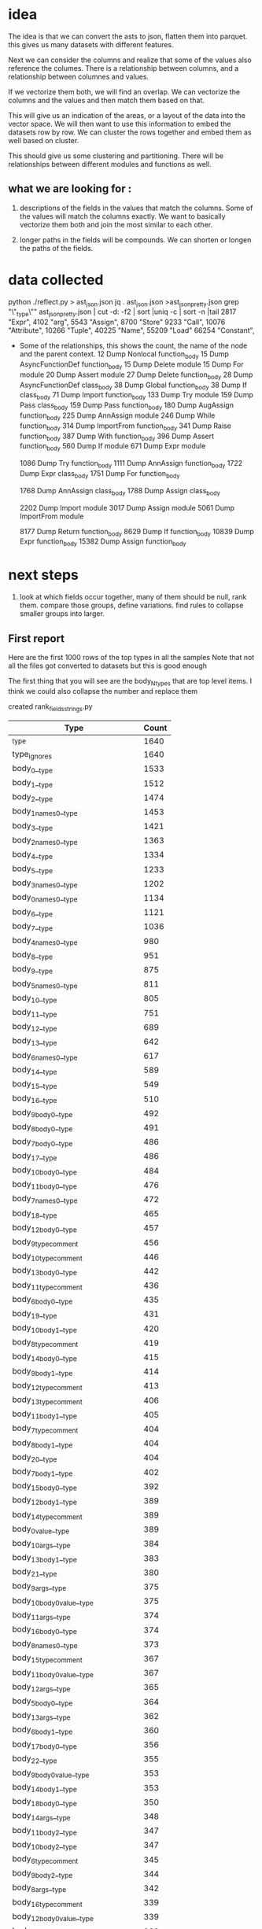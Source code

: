 * idea

The idea is that we can convert the asts to json, flatten them into parquet.
this gives us many datasets with different features.

Next we can consider the columns and realize that some of the values also reference the columes.
There is a relationship between columns, and a relationship between columnes and values.

If we vectorize them both, we will find an overlap. We can vectorize the columns and the values and then match them based on that.

This will give us an indication of the areas, or a layout of the data into the vector space.
We will then want to use this information to embed the datasets row by row.
We can cluster the rows together and embed them as well based on cluster.

This should give us some clustering and partitioning.
There will be relationships between different modules and functions as well.

** what we are looking for :

1. descriptions of the fields in the values that match the columns.
   Some of the values will match the columns exactly. We want to basically vectorize them both and join the most similar to each other.

2. longer paths in the fields will be compounds. We can shorten or longen the paths of the fields.

* data collected
python ./reflect.py > ast_json.json
jq . ast_json.json >ast_json_pretty.json
grep "\"_type\"" ast_json_pretty.json  | cut -d: -f2 | sort |uniq -c | sort -n |tail
   2817  "Expr",
   4102  "arg",
   5543  "Assign",
   8700  "Store"
   9233  "Call",
  10076  "Attribute",
  10266  "Tuple",
  40225  "Name",
  55209  "Load"
  66254  "Constant",

 * Some of the relationships, this shows the count, the
   name of the node and the parent context.
     12 Dump Nonlocal function_body
     15 Dump AsyncFunctionDef function_body
     15 Dump Delete module
     15 Dump For module
     20 Dump Assert module
     27 Dump Delete function_body
     28 Dump AsyncFunctionDef class_body
     38 Dump Global function_body
     38 Dump If class_body
     71 Dump Import function_body
    133 Dump Try module
    159 Dump Pass class_body
    159 Dump Pass function_body
    180 Dump AugAssign function_body
    225 Dump AnnAssign module
    246 Dump While function_body
    314 Dump ImportFrom function_body
    341 Dump Raise function_body
    387 Dump With function_body
    396 Dump Assert function_body
    560 Dump If module
    671 Dump Expr module
    
   1086 Dump Try function_body
   1111 Dump AnnAssign function_body
   1722 Dump Expr class_body
   1751 Dump For function_body
   
   1768 Dump AnnAssign class_body
   1788 Dump Assign class_body
   
   2202 Dump Import module
   3017 Dump Assign module
   5061 Dump ImportFrom module

   8177 Dump Return function_body
   8629 Dump If function_body
  10839 Dump Expr function_body
  15382 Dump Assign function_body  

* next steps

1. look at which fields occur together, many of them should be null, rank them.
   compare those groups, define variations.
   find rules to collapse smaller groups into larger.

** First report

Here are the first 1000 rows of the top types in all the samples
Note that not all the files got converted to datasets but this is good enough

The first thing that you will see are the body_N_types that are top level items.
I think we could also collapse the number and replace them

created rank_fields_strings.py

|----------------------------------------------+-------+
| Type                                         | Count |
|----------------------------------------------+-------+
| _type                                        |  1640 |
| type_ignores                                 |  1640 |
| body_0__type                                 |  1533 |
| body_1__type                                 |  1512 |
| body_2__type                                 |  1474 |
| body_1_names_0__type                         |  1453 |
| body_3__type                                 |  1421 |
| body_2_names_0__type                         |  1363 |
| body_4__type                                 |  1334 |
| body_5__type                                 |  1233 |
| body_3_names_0__type                         |  1202 |
| body_0_names_0__type                         |  1134 |
| body_6__type                                 |  1121 |
| body_7__type                                 |  1036 |
| body_4_names_0__type                         |   980 |
| body_8__type                                 |   951 |
| body_9__type                                 |   875 |
| body_5_names_0__type                         |   811 |
| body_10__type                                |   805 |
| body_11__type                                |   751 |
| body_12__type                                |   689 |
| body_13__type                                |   642 |
| body_6_names_0__type                         |   617 |
| body_14__type                                |   589 |
| body_15__type                                |   549 |
| body_16__type                                |   510 |
| body_9_body_0__type                          |   492 |
| body_8_body_0__type                          |   491 |
| body_7_body_0__type                          |   486 |
| body_17__type                                |   486 |
| body_10_body_0__type                         |   484 |
| body_11_body_0__type                         |   476 |
| body_7_names_0__type                         |   472 |
| body_18__type                                |   465 |
| body_12_body_0__type                         |   457 |
| body_9_type_comment                          |   456 |
| body_10_type_comment                         |   446 |
| body_13_body_0__type                         |   442 |
| body_11_type_comment                         |   436 |
| body_6_body_0__type                          |   435 |
| body_19__type                                |   431 |
| body_10_body_1__type                         |   420 |
| body_8_type_comment                          |   419 |
| body_14_body_0__type                         |   415 |
| body_9_body_1__type                          |   414 |
| body_12_type_comment                         |   413 |
| body_13_type_comment                         |   406 |
| body_11_body_1__type                         |   405 |
| body_7_type_comment                          |   404 |
| body_8_body_1__type                          |   404 |
| body_20__type                                |   404 |
| body_7_body_1__type                          |   402 |
| body_15_body_0__type                         |   392 |
| body_12_body_1__type                         |   389 |
| body_14_type_comment                         |   389 |
| body_0_value__type                           |   389 |
| body_10_args__type                           |   384 |
| body_13_body_1__type                         |   383 |
| body_21__type                                |   380 |
| body_9_args__type                            |   375 |
| body_10_body_0_value__type                   |   375 |
| body_11_args__type                           |   374 |
| body_16_body_0__type                         |   374 |
| body_8_names_0__type                         |   373 |
| body_15_type_comment                         |   367 |
| body_11_body_0_value__type                   |   367 |
| body_12_args__type                           |   365 |
| body_5_body_0__type                          |   364 |
| body_13_args__type                           |   362 |
| body_6_body_1__type                          |   360 |
| body_17_body_0__type                         |   356 |
| body_22__type                                |   355 |
| body_9_body_0_value__type                    |   353 |
| body_14_body_1__type                         |   353 |
| body_18_body_0__type                         |   350 |
| body_14_args__type                           |   348 |
| body_11_body_2__type                         |   347 |
| body_10_body_2__type                         |   347 |
| body_6_type_comment                          |   345 |
| body_9_body_2__type                          |   344 |
| body_8_args__type                            |   342 |
| body_16_type_comment                         |   339 |
| body_12_body_0_value__type                   |   339 |
| body_15_body_1__type                         |   338 |
| body_7_body_2__type                          |   336 |
| body_17_type_comment                         |   336 |
| body_23__type                                |   336 |
| body_7_args__type                            |   334 |
| body_8_body_2__type                          |   334 |
| body_18_type_comment                         |   334 |
| body_19_body_0__type                         |   333 |
| body_13_body_0_value__type                   |   332 |
| body_8_body_0_value__type                    |   331 |
| body_7_body_0_value__type                    |   331 |
| body_14_body_0_value__type                   |   331 |
| body_15_args__type                           |   328 |
| body_13_body_2__type                         |   327 |
| body_16_body_1__type                         |   327 |
| body_7_body_1_type_comment                   |   324 |
| body_8_body_0_type_comment                   |   323 |
| body_12_body_2__type                         |   322 |
| body_19_type_comment                         |   317 |
| body_10_body_1_type_comment                  |   316 |
| body_24__type                                |   316 |
| body_9_body_0_type_comment                   |   315 |
| body_15_body_0_value__type                   |   314 |
| body_17_body_1__type                         |   313 |
| body_20_body_0__type                         |   312 |
| body_10_body_0_type_comment                  |   311 |
| body_9_body_1_type_comment                   |   309 |
| body_7_body_0_type_comment                   |   309 |
| body_11_body_1_type_comment                  |   309 |
| body_11_body_0_type_comment                  |   309 |
| body_8_body_1_type_comment                   |   308 |
| body_16_args__type                           |   305 |
| body_14_body_2__type                         |   304 |
| body_18_args__type                           |   303 |
| body_12_body_1_type_comment                  |   302 |
| body_18_body_1__type                         |   301 |
| body_17_args__type                           |   300 |
| body_20_type_comment                         |   298 |
| body_25__type                                |   298 |
| body_5_body_1__type                          |   297 |
| body_13_body_1_type_comment                  |   296 |
| body_15_body_2__type                         |   295 |
| body_9_names_0__type                         |   294 |
| body_7_body_3__type                          |   293 |
| body_6_body_2__type                          |   292 |
| body_19_args__type                           |   291 |
| body_19_body_1__type                         |   291 |
| body_21_body_0__type                         |   290 |
| body_12_body_0_type_comment                  |   290 |
| body_11_body_3__type                         |   288 |
| body_4_body_0__type                          |   287 |
| body_5_type_comment                          |   286 |
| body_14_body_1_type_comment                  |   286 |
| body_20_body_1__type                         |   286 |
| body_16_body_0_value__type                   |   285 |
| body_6_args__type                            |   284 |
| body_10_body_3__type                         |   284 |
| body_26__type                                |   283 |
| body_22_body_0__type                         |   281 |
| body_13_body_0_type_comment                  |   280 |
| body_21_type_comment                         |   278 |
| body_11_body_2_type_comment                  |   277 |
| body_17_body_0_value__type                   |   277 |
| body_6_body_0_value__type                    |   275 |
| body_14_body_0_type_comment                  |   275 |
| body_13_body_3__type                         |   273 |
| body_18_body_0_value__type                   |   273 |
| body_8_body_3__type                          |   272 |
| body_6_body_1_type_comment                   |   271 |
| body_16_body_2__type                         |   271 |
| body_20_args__type                           |   271 |
| body_9_body_3__type                          |   271 |
| body_6_body_0_type_comment                   |   270 |
| body_2_names_1__type                         |   269 |
| body_23_body_0__type                         |   269 |
| body_10_body_1_value__type                   |   266 |
| body_15_body_0_type_comment                  |   265 |
| body_17_body_2__type                         |   264 |
| body_19_body_0_value__type                   |   262 |
| body_27__type                                |   261 |
| body_15_body_1_type_comment                  |   261 |
| body_22_type_comment                         |   260 |
| body_13_body_1_value__type                   |   258 |
| body_21_body_1__type                         |   258 |
| body_18_body_2__type                         |   258 |
| body_7_body_2_type_comment                   |   257 |
| body_11_body_1_value__type                   |   257 |
| body_15_body_3__type                         |   256 |
| body_12_body_3__type                         |   255 |
| body_10_body_2_type_comment                  |   255 |
| body_24_body_0__type                         |   254 |
| body_13_args_args_0__type                    |   253 |
| body_13_args_args_0_type_comment             |   253 |
| body_13_body_2_type_comment                  |   253 |
| body_16_body_1_type_comment                  |   253 |
| body_12_body_1_value__type                   |   253 |
| body_10_names_0__type                        |   252 |
| body_22_body_1__type                         |   252 |
| body_9_body_2_type_comment                   |   252 |
| body_14_body_3__type                         |   251 |
| body_10_body_0_targets_0__type               |   251 |
| body_10_body_0_targets_0_ctx__type           |   251 |
| body_9_args_args_0__type                     |   249 |
| body_9_args_args_0_type_comment              |   249 |
| body_9_body_1_value__type                    |   249 |
| body_20_body_0_value__type                   |   248 |
| body_21_args__type                           |   248 |
| body_28__type                                |   248 |
| body_23_type_comment                         |   248 |
| body_11_args_args_0__type                    |   247 |
| body_11_args_args_0_type_comment             |   247 |
| body_10_args_args_0__type                    |   246 |
| body_10_args_args_0_type_comment             |   246 |
| body_20_body_2__type                         |   246 |
| body_16_body_0_type_comment                  |   246 |
| body_7_body_1_value__type                    |   244 |
| body_19_body_2__type                         |   244 |
| body_6_body_3__type                          |   243 |
| body_17_body_1_type_comment                  |   243 |
| body_8_body_2_type_comment                   |   241 |
| body_14_body_1_value__type                   |   241 |
| body_9_body_0_targets_0__type                |   240 |
| body_9_body_0_targets_0_ctx__type            |   240 |
| body_24_type_comment                         |   240 |
| body_14_args_args_0__type                    |   240 |
| body_14_args_args_0_type_comment             |   240 |
| body_11_body_0_targets_0__type               |   240 |
| body_11_body_0_targets_0_ctx__type           |   240 |
| body_12_body_2_type_comment                  |   239 |
| body_5_body_0_type_comment                   |   239 |
| body_17_body_0_type_comment                  |   239 |
| body_5_body_2__type                          |   238 |
| body_8_body_1_value__type                    |   238 |
| body_7_body_4__type                          |   237 |
| body_12_args_args_0__type                    |   237 |
| body_12_args_args_0_type_comment             |   237 |
| body_22_args__type                           |   237 |
| body_23_body_1__type                         |   237 |
| body_22_body_0_value__type                   |   236 |
| body_25_body_0__type                         |   234 |
| body_5_body_1_type_comment                   |   233 |
| body_26_body_0__type                         |   233 |
| body_5_args__type                            |   232 |
| body_29__type                                |   232 |
| body_21_body_0_value__type                   |   231 |
| body_18_body_0_type_comment                  |   230 |
| body_18_body_1_type_comment                  |   229 |
| body_14_body_0_targets_0__type               |   228 |
| body_14_body_0_targets_0_ctx__type           |   228 |
| body_3_names_1__type                         |   227 |
| body_17_body_3__type                         |   227 |
| body_12_body_0_targets_0__type               |   227 |
| body_12_body_0_targets_0_ctx__type           |   227 |
| body_4_body_1__type                          |   226 |
| body_25_type_comment                         |   226 |
| body_30__type                                |   226 |
| body_13_body_0_targets_0__type               |   226 |
| body_13_body_0_targets_0_ctx__type           |   226 |
| body_11_body_4__type                         |   226 |
| body_16_body_3__type                         |   225 |
| body_23_args__type                           |   225 |
| body_8_body_0_targets_0__type                |   224 |
| body_8_body_0_targets_0_ctx__type            |   224 |
| body_13_body_1_targets_0__type               |   224 |
| body_13_body_1_targets_0_ctx__type           |   224 |
| body_15_body_1_value__type                   |   223 |
| body_22_body_2__type                         |   223 |
| body_10_body_1_targets_0__type               |   222 |
| body_10_body_1_targets_0_ctx__type           |   222 |
| body_11_body_1_targets_0__type               |   222 |
| body_11_body_1_targets_0_ctx__type           |   222 |
| body_21_body_2__type                         |   222 |
| body_5_body_0_value__type                    |   222 |
| body_14_body_2_type_comment                  |   221 |
| body_24_body_1__type                         |   221 |
| body_26_type_comment                         |   221 |
| body_8_args_args_0__type                     |   220 |
| body_8_args_args_0_type_comment              |   220 |
| body_7_body_0_targets_0__type                |   220 |
| body_7_body_0_targets_0_ctx__type            |   220 |
| body_16_body_1_value__type                   |   219 |
| body_10_body_2_value__type                   |   219 |
| body_12_body_1_targets_0__type               |   219 |
| body_12_body_1_targets_0_ctx__type           |   219 |
| body_10_body_4__type                         |   219 |
| body_19_body_0_type_comment                  |   218 |
| body_15_body_0_targets_0__type               |   218 |
| body_15_body_0_targets_0_ctx__type           |   218 |
| body_7_body_1_targets_0__type                |   216 |
| body_7_body_1_targets_0_ctx__type            |   216 |
| body_24_args__type                           |   216 |
| body_18_body_3__type                         |   216 |
| body_9_body_1_targets_0__type                |   215 |
| body_9_body_1_targets_0_ctx__type            |   215 |
| body_11_body_2_value__type                   |   215 |
| body_25_body_1__type                         |   215 |
| body_15_args_args_0__type                    |   215 |
| body_15_args_args_0_type_comment             |   215 |
| body_19_body_1_type_comment                  |   214 |
| body_14_body_1_targets_0__type               |   214 |
| body_14_body_1_targets_0_ctx__type           |   214 |
| body_6_body_2_type_comment                   |   213 |
| body_31__type                                |   213 |
| body_15_body_2_type_comment                  |   213 |
| body_17_args_args_0__type                    |   213 |
| body_17_args_args_0_type_comment             |   213 |
| body_27_body_0__type                         |   213 |
| body_9_body_2_value__type                    |   212 |
| body_13_body_4__type                         |   212 |
| body_18_args_args_0__type                    |   211 |
| body_18_args_args_0_type_comment             |   211 |
| body_7_args_args_0__type                     |   210 |
| body_7_args_args_0_type_comment              |   210 |
| body_11_names_0__type                        |   210 |
| body_23_body_2__type                         |   210 |
| body_26_body_1__type                         |   210 |
| body_8_body_4__type                          |   210 |
| body_17_body_1_value__type                   |   210 |
| body_20_body_1_type_comment                  |   210 |
| body_12_body_4__type                         |   208 |
| body_20_body_0_type_comment                  |   208 |
| body_16_args_args_0__type                    |   208 |
| body_16_args_args_0_type_comment             |   208 |
| body_4_type_comment                          |   207 |
| body_13_body_2_value__type                   |   207 |
| body_16_body_2_type_comment                  |   207 |
| body_27_type_comment                         |   207 |
| body_23_body_0_value__type                   |   206 |
| body_9_body_4__type                          |   205 |
| body_4_names_1__type                         |   204 |
| body_19_body_3__type                         |   204 |
| body_32__type                                |   204 |
| body_28_body_0__type                         |   204 |
| body_14_body_4__type                         |   203 |
| body_20_body_3__type                         |   203 |
| body_19_args_args_0__type                    |   203 |
| body_19_args_args_0_type_comment             |   203 |
| body_8_body_1_targets_0__type                |   202 |
| body_8_body_1_targets_0_ctx__type            |   202 |
| body_24_body_0_value__type                   |   202 |
| body_16_body_0_targets_0__type               |   202 |
| body_16_body_0_targets_0_ctx__type           |   202 |
| body_26_args__type                           |   201 |
| body_8_body_0_value_func__type               |   199 |
| body_7_body_3_type_comment                   |   199 |
| body_25_args__type                           |   199 |
| body_15_body_4__type                         |   199 |
| body_5_body_3__type                          |   198 |
| body_8_body_0_value_func_ctx__type           |   198 |
| body_18_body_1_value__type                   |   198 |
| body_33__type                                |   196 |
| body_20_args_args_0__type                    |   196 |
| body_20_args_args_0_type_comment             |   196 |
| body_11_body_3_type_comment                  |   196 |
| body_11_body_2_targets_0__type               |   195 |
| body_11_body_2_targets_0_ctx__type           |   195 |
| body_30_body_0__type                         |   195 |
| body_17_body_0_targets_0__type               |   194 |
| body_17_body_0_targets_0_ctx__type           |   194 |
| body_28_type_comment                         |   194 |
| body_15_body_1_targets_0__type               |   194 |
| body_15_body_1_targets_0_ctx__type           |   194 |
| body_27_body_1__type                         |   194 |
| body_14_body_2_value__type                   |   193 |
| body_25_body_0_value__type                   |   193 |
| body_29_body_0__type                         |   193 |
| body_25_body_2__type                         |   192 |
| body_17_body_2_type_comment                  |   191 |
| body_24_body_2__type                         |   191 |
| body_16_body_4__type                         |   191 |
| body_18_body_2_type_comment                  |   190 |
| body_16_body_1_targets_0__type               |   190 |
| body_16_body_1_targets_0_ctx__type           |   190 |
| body_11_body_0_value_func__type              |   189 |
| body_17_body_1_targets_0__type               |   189 |
| body_17_body_1_targets_0_ctx__type           |   189 |
| body_20_body_1_value__type                   |   189 |
| body_6_body_4__type                          |   188 |
| body_10_body_0_value_func__type              |   188 |
| body_10_body_0_value_func_ctx__type          |   188 |
| body_21_body_0_type_comment                  |   188 |
| body_11_body_0_value_func_ctx__type          |   188 |
| body_9_body_0_value_func__type               |   187 |
| body_18_body_0_targets_0__type               |   187 |
| body_18_body_0_targets_0_ctx__type           |   187 |
| body_26_body_2__type                         |   187 |
| body_29_type_comment                         |   187 |
| body_6_body_1_value__type                    |   186 |
| body_9_body_0_value_func_ctx__type           |   186 |
| body_26_body_0_value__type                   |   186 |
| body_19_body_1_value__type                   |   186 |
| body_21_body_1_type_comment                  |   186 |
| body_12_body_0_value_func__type              |   186 |
| body_7_body_2_value__type                    |   185 |
| body_5_names_1__type                         |   185 |
| body_15_body_2_value__type                   |   185 |
| body_27_args__type                           |   185 |
| body_12_body_0_value_func_ctx__type          |   184 |
| body_10_body_3_type_comment                  |   184 |
| body_8_body_2_value__type                    |   183 |
| body_30_type_comment                         |   183 |
| body_22_body_1_type_comment                  |   183 |
| body_6_args_args_0__type                     |   182 |
| body_6_args_args_0_type_comment              |   182 |
| body_7_body_0_value_func__type               |   182 |
| body_7_body_0_value_func_ctx__type           |   181 |
| body_31_body_0__type                         |   181 |
| body_34__type                                |   181 |
| body_22_body_3__type                         |   181 |
| body_28_body_1__type                         |   181 |
| body_4_body_2__type                          |   180 |
| body_13_body_2_targets_0__type               |   180 |
| body_13_body_2_targets_0_ctx__type           |   180 |
| body_8_body_3_type_comment                   |   180 |
| body_19_body_0_targets_0__type               |   180 |
| body_19_body_0_targets_0_ctx__type           |   180 |
| body_20_body_0_targets_0__type               |   180 |
| body_20_body_0_targets_0_ctx__type           |   180 |
| body_23_body_1_type_comment                  |   180 |
| body_10_body_3_value__type                   |   180 |
| body_20_body_2_type_comment                  |   180 |
| body_27_body_0_value__type                   |   180 |
| body_11_body_3_value__type                   |   179 |
| body_12_body_2_value__type                   |   179 |
| body_18_body_1_targets_0__type               |   179 |
| body_18_body_1_targets_0_ctx__type           |   179 |
| body_12_names_0__type                        |   178 |
| body_14_body_3_type_comment                  |   178 |
| body_17_body_4__type                         |   178 |
| body_22_body_0_type_comment                  |   178 |
| body_10_body_2_targets_0__type               |   178 |
| body_10_body_2_targets_0_ctx__type           |   178 |
| body_21_body_3__type                         |   178 |
| body_7_body_5__type                          |   177 |
| body_21_body_1_value__type                   |   177 |
| body_21_args_args_0__type                    |   176 |
| body_21_args_args_0_type_comment             |   176 |
| body_9_body_2_targets_0__type                |   176 |
| body_9_body_2_targets_0_ctx__type            |   176 |
| body_10_body_1_value_func__type              |   176 |
| body_4_body_0_type_comment                   |   175 |
| body_23_body_0_type_comment                  |   175 |
| body_13_body_3_type_comment                  |   175 |
| body_9_body_3_type_comment                   |   175 |
| body_28_args__type                           |   175 |
| body_30_body_1__type                         |   174 |
| body_23_body_3__type                         |   174 |
| body_10_body_1_value_func_ctx__type          |   174 |
| body_29_body_1__type                         |   173 |
| body_35__type                                |   173 |
| body_12_body_3_type_comment                  |   172 |
| body_13_body_0_value_func__type              |   172 |
| body_31_type_comment                         |   172 |
| body_32_body_0__type                         |   172 |
| body_10_body_5__type                         |   172 |
| body_6_body_0_targets_0__type                |   171 |
| body_6_body_0_targets_0_ctx__type            |   171 |
| body_8_body_0_value_args_0__type             |   171 |
| body_25_body_1_type_comment                  |   171 |
| body_13_body_0_value_func_ctx__type          |   171 |
| body_3_body_0__type                          |   171 |
| body_29_args__type                           |   171 |
| body_33_body_0__type                         |   171 |
| body_5_body_2_type_comment                   |   170 |
| body_18_body_4__type                         |   170 |
| body_8_body_1_value_func__type               |   169 |
| body_10_body_0_value_args_0__type            |   169 |
| body_11_body_5__type                         |   169 |
| body_4_body_1_type_comment                   |   168 |
| body_6_body_3_type_comment                   |   168 |
| body_8_body_5__type                          |   168 |
| body_18_body_2_value__type                   |   168 |
| body_14_body_0_value_func__type              |   168 |
| body_14_body_0_value_func_ctx__type          |   168 |
| body_27_body_2__type                         |   168 |
| body_13_body_1_value_func__type              |   167 |
| body_30_args__type                           |   167 |
| body_8_body_1_value_func_ctx__type           |   166 |
| body_9_body_0_value_args_0__type             |   166 |
| body_19_body_2_type_comment                  |   166 |
| body_15_body_3_type_comment                  |   166 |
| body_22_body_1_value__type                   |   166 |
| body_28_body_0_value__type                   |   166 |
| body_13_body_1_value_func_ctx__type          |   165 |
| body_13_body_5__type                         |   165 |
| body_2_names_2__type                         |   165 |
| body_11_body_1_value_func__type              |   164 |
| body_15_body_0_value_func__type              |   164 |
| body_15_body_0_value_func_ctx__type          |   164 |
| body_16_body_2_value__type                   |   164 |
| body_14_body_1_value_func__type              |   164 |
| body_20_body_4__type                         |   164 |
| body_29_body_0_value__type                   |   164 |
| body_31_body_1__type                         |   164 |
| body_9_body_1_value_func__type               |   163 |
| body_19_body_4__type                         |   163 |
| body_22_args_args_0__type                    |   163 |
| body_22_args_args_0_type_comment             |   163 |
| body_32_type_comment                         |   163 |
| body_13_body_3_value__type                   |   163 |
| body_12_body_1_value_func__type              |   163 |
| body_14_body_1_value_func_ctx__type          |   163 |
| body_9_body_1_value_func_ctx__type           |   162 |
| body_11_body_1_value_func_ctx__type          |   162 |
| body_10_body_2_value_func__type              |   162 |
| body_9_decorator_list_0__type                |   162 |
| body_17_body_2_value__type                   |   161 |
| body_24_body_1_type_comment                  |   161 |
| body_36__type                                |   161 |
| body_10_body_2_value_func_ctx__type          |   161 |
| body_12_body_1_value_func_ctx__type          |   161 |
| body_20_body_1_targets_0__type               |   161 |
| body_20_body_1_targets_0_ctx__type           |   161 |
| body_15_body_3_value__type                   |   161 |
| body_7_body_4_type_comment                   |   160 |
| body_7_body_3_value__type                    |   160 |
| body_14_body_2_targets_0__type               |   160 |
| body_14_body_2_targets_0_ctx__type           |   160 |
| body_21_body_0_targets_0__type               |   160 |
| body_21_body_0_targets_0_ctx__type           |   160 |
| body_22_body_0_targets_0__type               |   160 |
| body_22_body_0_targets_0_ctx__type           |   160 |
| body_26_body_1_type_comment                  |   160 |
| body_23_args_args_0__type                    |   160 |
| body_23_args_args_0_type_comment             |   160 |
| body_7_body_0_value_args_0__type             |   159 |
| body_15_body_5__type                         |   159 |
| body_12_body_0_value_args_0__type            |   159 |
| body_7_body_2_targets_0__type                |   158 |
| body_7_body_2_targets_0_ctx__type            |   158 |
| body_25_body_0_type_comment                  |   158 |
| body_11_body_0_value_args_0__type            |   158 |
| body_33_body_1__type                         |   158 |
| body_19_body_2_value__type                   |   157 |
| body_24_body_0_type_comment                  |   157 |
| body_24_body_1_value__type                   |   157 |
| body_30_body_2__type                         |   157 |
| body_9_body_3_value__type                    |   157 |
| body_9_body_5__type                          |   157 |
| body_19_body_1_targets_0__type               |   157 |
| body_19_body_1_targets_0_ctx__type           |   157 |
| body_5_args_args_0__type                     |   157 |
| body_5_args_args_0_type_comment              |   157 |
| body_6_body_5__type                          |   156 |
| body_25_body_3__type                         |   156 |
| body_30_body_0_value__type                   |   156 |
| body_33_type_comment                         |   156 |
| body_4_args__type                            |   155 |
| body_6_body_1_targets_0__type                |   155 |
| body_6_body_1_targets_0_ctx__type            |   155 |
| body_12_body_5__type                         |   155 |
| body_23_body_2_type_comment                  |   155 |
| body_15_body_1_value_func__type              |   155 |
| body_20_body_2_value__type                   |   155 |
| body_22_body_2_type_comment                  |   155 |
| body_23_body_1_value__type                   |   155 |
| body_31_args__type                           |   155 |
| body_12_body_2_targets_0__type               |   154 |
| body_12_body_2_targets_0_ctx__type           |   154 |
| body_24_body_3__type                         |   154 |
| body_7_body_1_value_func__type               |   154 |
| body_15_body_2_targets_0__type               |   154 |
| body_15_body_2_targets_0_ctx__type           |   154 |
| body_21_body_1_targets_0__type               |   154 |
| body_21_body_1_targets_0_ctx__type           |   154 |
| body_8_decorator_list_0__type                |   154 |
| body_14_body_3_value__type                   |   153 |
| body_25_body_1_value__type                   |   153 |
| body_26_body_3__type                         |   153 |
| body_17_body_3_type_comment                  |   153 |
| body_13_body_0_value_args_0__type            |   153 |
| body_28_body_2__type                         |   153 |
| body_32_body_1__type                         |   153 |
| body_11_body_2_value_func__type              |   152 |
| body_26_body_0_type_comment                  |   152 |
| body_34_type_comment                         |   152 |
| body_37__type                                |   152 |
| body_12_decorator_list_0__type               |   152 |
| body_5_body_4__type                          |   152 |
| body_11_body_2_value_func_ctx__type          |   151 |
| body_14_body_5__type                         |   151 |
| body_13_decorator_list_0__type               |   151 |
| body_15_body_1_value_func_ctx__type          |   151 |
| body_21_body_2_type_comment                  |   151 |
| body_34_body_0__type                         |   151 |
| body_13_names_0__type                        |   150 |
| body_16_body_5__type                         |   150 |
| body_7_body_1_value_func_ctx__type           |   150 |
| body_13_body_2_value_func__type              |   150 |
| body_14_decorator_list_0__type               |   150 |
| body_16_body_0_value_func__type              |   150 |
| body_16_body_0_value_func_ctx__type          |   150 |
| body_1_names_1__type                         |   150 |
| body_6_body_2_value__type                    |   149 |
| body_4_body_0_value__type                    |   149 |
| body_7_body_6__type                          |   149 |
| body_29_body_2__type                         |   149 |
| body_8_body_3_value__type                    |   149 |
| body_4_body_3__type                          |   148 |
| body_35_type_comment                         |   148 |
| body_10_decorator_list_0__type               |   148 |
| body_21_body_2_value__type                   |   148 |
| body_22_body_1_targets_0__type               |   148 |
| body_22_body_1_targets_0_ctx__type           |   148 |
| body_31_body_2__type                         |   148 |
| body_10_body_4_type_comment                  |   147 |
| body_5_body_1_value__type                    |   146 |
| body_9_body_2_value_func__type               |   146 |
| body_5_body_3_type_comment                   |   146 |
| body_17_body_0_value_func__type              |   146 |
| body_17_body_0_value_func_ctx__type          |   146 |
| body_26_body_1_value__type                   |   146 |
| body_38__type                                |   146 |
| body_6_body_0_value_func__type               |   146 |
| body_6_body_0_value_func_ctx__type           |   146 |
| body_11_decorator_list_0__type               |   146 |
| body_13_body_2_value_func_ctx__type          |   146 |
| body_31_body_0_value__type                   |   146 |
| body_32_args__type                           |   146 |
| body_19_body_0_value_func__type              |   145 |
| body_19_body_0_value_func_ctx__type          |   145 |
| body_23_body_0_targets_0__type               |   145 |
| body_23_body_0_targets_0_ctx__type           |   145 |
| body_26_args_args_0__type                    |   145 |
| body_26_args_args_0_type_comment             |   145 |
| body_35_body_0__type                         |   145 |
| body_9_body_2_value_func_ctx__type           |   144 |
| body_16_body_3_type_comment                  |   144 |
| body_8_body_2_targets_0__type                |   144 |
| body_8_body_2_targets_0_ctx__type            |   144 |
| body_15_body_0_value_args_0__type            |   144 |
| body_16_body_2_targets_0__type               |   144 |
| body_16_body_2_targets_0_ctx__type           |   144 |
| body_36_body_0__type                         |   144 |
| body_18_body_0_value_func__type              |   143 |
| body_18_body_0_value_func_ctx__type          |   143 |
| body_8_body_6__type                          |   143 |
| body_14_body_0_value_args_0__type            |   143 |
| body_25_body_1_targets_0__type               |   142 |
| body_25_body_1_targets_0_ctx__type           |   142 |
| body_33_args__type                           |   142 |
| body_6_body_1_body_0__type                   |   141 |
| body_22_body_2_value__type                   |   141 |
| body_21_body_4__type                         |   141 |
| body_27_body_3__type                         |   141 |
| body_34_body_1__type                         |   141 |
| body_10_body_6__type                         |   141 |
| body_18_body_3_type_comment                  |   140 |
| body_3_names_2__type                         |   139 |
| body_17_body_5__type                         |   139 |
| body_24_args_args_0__type                    |   139 |
| body_24_args_args_0_type_comment             |   139 |
| body_32_body_0_value__type                   |   139 |
| body_5_body_0_targets_0__type                |   139 |
| body_5_body_0_targets_0_ctx__type            |   139 |
| body_24_body_1_targets_0__type               |   138 |
| body_24_body_1_targets_0_ctx__type           |   138 |
| body_39__type                                |   138 |
| body_13_body_4_type_comment                  |   138 |
| body_18_body_2_targets_0__type               |   138 |
| body_18_body_2_targets_0_ctx__type           |   138 |
| body_12_body_3_value__type                   |   137 |
| body_17_body_2_targets_0__type               |   137 |
| body_17_body_2_targets_0_ctx__type           |   137 |
| body_36_type_comment                         |   137 |
| body_22_body_4__type                         |   137 |
| body_23_body_1_targets_0__type               |   137 |
| body_23_body_1_targets_0_ctx__type           |   137 |
| body_32_body_2__type                         |   137 |
| body_13_args_args_1__type                    |   136 |
| body_13_args_args_1_type_comment             |   136 |
| body_25_body_0_targets_0__type               |   136 |
| body_25_body_0_targets_0_ctx__type           |   136 |
| body_27_body_0_type_comment                  |   136 |
| body_4_body_2_type_comment                   |   135 |
| body_24_body_2_type_comment                  |   135 |
| body_11_body_6__type                         |   135 |
| body_33_body_0_value__type                   |   135 |
| body_27_body_1_type_comment                  |   135 |
| body_10_body_4_value__type                   |   135 |
| body_9_args_args_1__type                     |   134 |
| body_9_args_args_1_type_comment              |   134 |
| body_24_body_2_value__type                   |   134 |
| body_40__type                                |   134 |
| body_12_body_1_value_args_0__type            |   134 |
| body_18_body_3_value__type                   |   134 |
| body_23_body_4__type                         |   134 |
| body_33_body_2__type                         |   134 |
| body_34_args__type                           |   134 |
| body_8_body_2_value_func__type               |   133 |
| body_4_names_2__type                         |   133 |
| body_24_body_0_targets_0__type               |   133 |
| body_24_body_0_targets_0_ctx__type           |   133 |
| body_26_body_1_targets_0__type               |   133 |
| body_26_body_1_targets_0_ctx__type           |   133 |
| body_37_body_0__type                         |   133 |
| body_12_body_4_type_comment                  |   133 |
| body_16_body_1_value_func__type              |   133 |
| body_20_body_0_value_func__type              |   133 |
| body_20_body_0_value_func_ctx__type          |   133 |
| body_11_body_4_type_comment                  |   133 |
| body_30_body_3__type                         |   133 |
| body_6_body_4_type_comment                   |   132 |
| body_5_body_1_body_0__type                   |   132 |
| body_14_body_4_type_comment                  |   132 |
| body_26_body_2_type_comment                  |   132 |
| body_10_body_3_value_func__type              |   132 |
| body_10_body_3_value_func_ctx__type          |   132 |
| body_11_body_3_value_func__type              |   132 |
| body_16_body_1_value_func_ctx__type          |   132 |
| body_17_body_1_value_func__type              |   132 |
| body_20_body_3_value__type                   |   132 |
| body_23_body_2_value__type                   |   132 |
| body_30_body_1_type_comment                  |   132 |
| body_34_body_0_value__type                   |   132 |
| body_8_body_1_value_args_0__type             |   131 |
| body_25_body_2_type_comment                  |   131 |
| body_25_body_4__type                         |   131 |
| body_6_body_1_value_func__type               |   131 |
| body_11_body_3_value_func_ctx__type          |   131 |
| body_25_args_args_0__type                    |   131 |
| body_25_args_args_0_type_comment             |   131 |
| body_8_body_2_value_func_ctx__type           |   130 |
| body_13_body_1_value_args_0__type            |   130 |
| body_19_body_3_type_comment                  |   130 |
| body_26_body_0_targets_0__type               |   130 |
| body_26_body_0_targets_0_ctx__type           |   130 |
| body_17_body_1_value_func_ctx__type          |   130 |
| body_29_args_args_0__type                    |   130 |
| body_29_args_args_0_type_comment             |   130 |
| body_35_args__type                           |   130 |
| body_37_type_comment                         |   130 |
| body_9_body_6__type                          |   130 |
| body_12_body_2_value_func__type              |   129 |
| body_12_body_2_value_func_ctx__type          |   129 |
| body_6_body_1_body_0_value__type             |   129 |
| body_14_body_4_value__type                   |   129 |
| body_15_decorator_list_0__type               |   129 |
| body_8_body_4_type_comment                   |   129 |
| body_15_body_4_type_comment                  |   129 |
| body_15_body_2_value_func__type              |   129 |
| body_15_body_2_value_func_ctx__type          |   129 |
| body_18_body_1_value_func__type              |   129 |
| body_11_body_3_targets_0__type               |   129 |
| body_11_body_3_targets_0_ctx__type           |   129 |
| body_16_body_0_value_args_0__type            |   129 |
| body_28_body_3__type                         |   129 |
| body_29_body_1_type_comment                  |   129 |
| body_10_body_1_value_args_0__type            |   129 |
| body_27_body_1_value__type                   |   129 |
| body_17_body_0_value_args_0__type            |   128 |
| body_19_body_5__type                         |   128 |
| body_13_body_3_value_func__type              |   128 |
| body_13_body_3_value_func_ctx__type          |   128 |
| body_6_body_1_value_func_ctx__type           |   128 |
| body_15_body_1_value_args_0__type            |   128 |
| body_18_body_2_value_func__type              |   128 |
| body_7_body_5_type_comment                   |   127 |
| body_19_body_2_targets_0__type               |   127 |
| body_19_body_2_targets_0_ctx__type           |   127 |
| body_25_body_2_value__type                   |   127 |
| body_29_body_3__type                         |   127 |
| body_38_body_0__type                         |   127 |
| body_14_body_2_value_func__type              |   127 |
| body_16_body_3_value__type                   |   127 |
| body_17_body_3_value__type                   |   127 |
| body_20_body_3_type_comment                  |   127 |
| body_11_body_4_value__type                   |   127 |
| body_29_body_1_value__type                   |   127 |
| body_36_args__type                           |   127 |
| body_13_body_4_value__type                   |   126 |
| body_18_body_0_value_args_0__type            |   126 |
| body_18_decorator_list_0__type               |   126 |
| body_14_names_0__type                        |   126 |
| body_14_body_1_value_args_0__type            |   126 |
| body_18_body_1_value_func_ctx__type          |   126 |
| body_18_body_2_value_func_ctx__type          |   126 |
| body_20_body_2_targets_0__type               |   126 |
| body_20_body_2_targets_0_ctx__type           |   126 |
| body_19_body_1_value_func__type              |   126 |
| body_27_args_args_0__type                    |   126 |
| body_27_args_args_0_type_comment             |   126 |
| body_28_body_1_type_comment                  |   126 |
| body_35_body_1__type                         |   126 |
| body_7_body_2_value_func__type               |   125 |
| body_11_body_1_value_args_0__type            |   125 |
| body_9_body_1_body_0__type                   |   125 |
| body_6_body_6__type                          |   125 |
| body_26_body_2_value__type                   |   125 |
| body_41__type                                |   125 |
| body_10_body_2_value_args_0__type            |   125 |
| body_14_body_2_value_func_ctx__type          |   125 |
| body_19_body_3_value__type                   |   125 |
| body_19_body_1_value_func_ctx__type          |   125 |
| body_7_body_7__type                          |   125 |
| body_28_body_0_type_comment                  |   125 |
| body_35_body_0_value__type                   |   125 |
| body_5_body_5__type                          |   125 |
| body_10_body_1_body_0__type                  |   124 |
| body_38_type_comment                         |   124 |
| body_6_body_0_value_args_0__type             |   124 |
| body_12_body_6__type                         |   124 |
| body_6_names_1__type                         |   124 |
| body_15_body_4_value__type                   |   124 |
| body_3_body_1__type                          |   124 |
| body_36_body_0_value__type                   |   124 |
| body_10_body_3_targets_0__type               |   124 |
| body_10_body_3_targets_0_ctx__type           |   124 |
| body_6_body_3_value__type                    |   123 |
| body_7_body_2_value_func_ctx__type           |   123 |
| body_12_body_4_value__type                   |   123 |
| body_8_body_1_body_0__type                   |   123 |
| body_14_body_3_value_func__type              |   123 |
| body_14_body_3_value_func_ctx__type          |   123 |
| body_13_body_6__type                         |   123 |
| body_14_args_args_1__type                    |   123 |
| body_14_args_args_1_type_comment             |   123 |
| body_15_body_6__type                         |   123 |
| body_19_body_0_value_args_0__type            |   123 |
| body_5_body_0_value_func__type               |   123 |
| body_5_body_0_value_func_ctx__type           |   123 |
| body_7_body_1_body_0__type                   |   123 |
| body_5_names_2__type                         |   122 |
| body_18_body_5__type                         |   122 |
| body_13_body_2_value_args_0__type            |   122 |
| body_11_body_2_value_args_0__type            |   121 |
| body_7_body_3_value_func__type               |   121 |
| body_7_decorator_list_0__type                |   121 |
| body_22_body_0_value_func__type              |   121 |
| body_22_body_0_value_func_ctx__type          |   121 |
| body_24_body_4__type                         |   121 |
| body_3_type_comment                          |   121 |
| body_30_args_args_0__type                    |   121 |
| body_30_args_args_0_type_comment             |   121 |
| body_42__type                                |   121 |
| body_8_body_5_type_comment                   |   121 |
| body_9_body_4_value__type                    |   121 |
| body_16_body_4_value__type                   |   121 |
| body_20_body_0_value_args_0__type            |   121 |
| body_28_args_args_0__type                    |   121 |
| body_28_args_args_0_type_comment             |   121 |
| body_34_body_2__type                         |   121 |
| body_36_body_1__type                         |   121 |
| body_8_body_2_body_0__type                   |   120 |
| body_5_body_1_body_0_value__type             |   120 |
| body_16_body_6__type                         |   120 |
| body_21_body_1_value_func__type              |   120 |
| body_21_body_1_value_func_ctx__type          |   120 |
| body_37_body_1__type                         |   120 |
| body_27_body_0_targets_0__type               |   120 |
| body_27_body_0_targets_0_ctx__type           |   120 |
| body_29_body_0_type_comment                  |   120 |
| body_30_body_0_type_comment                  |   120 |
| body_31_body_1_type_comment                  |   120 |
| body_37_args__type                           |   120 |
| body_6_body_2_targets_0__type                |   119 |
| body_6_body_2_targets_0_ctx__type            |   119 |
| body_7_body_4_value__type                    |   119 |
| body_9_body_1_value_args_0__type             |   119 |
| body_14_body_3_targets_0__type               |   119 |
| body_14_body_3_targets_0_ctx__type           |   119 |
| body_16_body_4_type_comment                  |   119 |
| body_31_body_0_type_comment                  |   119 |
| body_39_body_0__type                         |   119 |
| body_20_body_1_value_func__type              |   119 |
| body_22_body_3_value__type                   |   119 |
| body_4_body_4__type                          |   118 |
| body_6_body_2_body_0__type                   |   118 |
| body_7_body_3_value_func_ctx__type           |   118 |
| body_17_body_6__type                         |   118 |
| body_17_decorator_list_0__type               |   118 |
| body_20_body_1_value_func_ctx__type          |   118 |
| body_20_body_5__type                         |   118 |
| body_15_body_3_value_func__type              |   118 |
| body_17_body_4_value__type                   |   118 |
| body_9_body_4_type_comment                   |   118 |
| body_5_body_1_targets_0__type                |   117 |
| body_5_body_1_targets_0_ctx__type            |   117 |
| body_21_body_0_value_func__type              |   117 |
| body_21_body_0_value_func_ctx__type          |   117 |
| body_40_body_0__type                         |   117 |
| body_7_body_1_value_args_0__type             |   117 |
| body_11_body_1_body_0__type                  |   117 |
| body_7_body_2_body_0__type                   |   117 |
| body_31_body_3__type                         |   117 |
| body_6_body_2_value_func__type               |   116 |
| body_8_args_args_1__type                     |   116 |
| body_8_args_args_1_type_comment              |   116 |
| body_8_body_0_body_0__type                   |   116 |
| body_22_body_1_value_func__type              |   116 |
| body_22_body_2_targets_0__type               |   116 |
| body_22_body_2_targets_0_ctx__type           |   116 |
| body_26_body_4__type                         |   116 |
| body_6_body_0_body_0__type                   |   115 |
| body_16_decorator_list_0__type               |   115 |
| body_8_body_7__type                          |   115 |
| body_22_body_1_value_func_ctx__type          |   115 |
| body_23_body_3_value__type                   |   115 |
| body_39_type_comment                         |   115 |
| body_6_decorator_list_0__type                |   114 |
| body_22_body_0_value_args_0__type            |   114 |
| body_16_body_2_value_func__type              |   114 |
| body_17_body_4_type_comment                  |   114 |
| body_9_body_3_value_func__type               |   114 |
| body_9_body_3_value_func_ctx__type           |   114 |
| body_10_body_3_value_args_0__type            |   114 |
| body_21_body_2_targets_0__type               |   114 |
| body_21_body_2_targets_0_ctx__type           |   114 |
| body_30_body_1_value__type                   |   114 |
| body_37_body_0_value__type                   |   114 |
| body_8_decorator_list_0_func__type           |   114 |
| body_8_decorator_list_0_func_ctx__type       |   114 |
| body_10_body_7__type                         |   114 |
| body_27_body_1_targets_0__type               |   114 |
| body_27_body_1_targets_0_ctx__type           |   114 |
| body_6_body_2_value_func_ctx__type           |   113 |
| body_11_args_args_1__type                    |   113 |
| body_11_args_args_1_type_comment             |   113 |
| body_15_names_0__type                        |   113 |
| body_40_type_comment                         |   113 |
| body_43__type                                |   113 |
| body_13_body_3_targets_0__type               |   113 |
| body_13_body_3_targets_0_ctx__type           |   113 |
| body_9_decorator_list_0_func__type           |   113 |
| body_9_decorator_list_0_func_ctx__type       |   113 |
| body_19_body_2_value_func__type              |   113 |
| body_15_body_2_value_args_0__type            |   113 |
| body_15_body_3_value_func_ctx__type          |   113 |
| body_15_body_3_targets_0__type               |   113 |
| body_15_body_3_targets_0_ctx__type           |   113 |
| body_24_body_2_targets_0__type               |   112 |
| body_24_body_2_targets_0_ctx__type           |   112 |
| body_7_names_1__type                         |   112 |
| body_38_args__type                           |   112 |
| body_44__type                                |   112 |
| body_16_body_2_value_func_ctx__type          |   112 |
| body_9_decorator_list_0_func_value__type     |   112 |
| body_9_decorator_list_0_func_value_ctx__type |   112 |
| body_19_body_2_value_func_ctx__type          |   112 |
| body_11_body_7__type                         |   112 |
| body_5_body_0_value_args_0__type             |   112 |
| body_19_decorator_list_0__type               |   112 |
| body_7_body_8__type                          |   112 |
| body_21_body_3_value__type                   |   112 |
| body_27_body_2_type_comment                  |   112 |
| body_27_body_4__type                         |   112 |
| body_29_body_2_type_comment                  |   112 |
| body_32_body_0_type_comment                  |   112 |
| body_8_decorator_list_0_func_value__type     |   112 |
| body_8_decorator_list_0_func_value_ctx__type |   112 |
| body_9_body_2_value_args_0__type             |   111 |
| body_10_args_args_1__type                    |   111 |
| body_10_args_args_1_type_comment             |   111 |
| body_38_body_0_value__type                   |   111 |
| body_38_body_1__type                         |   111 |
| body_8_body_3_value_func__type               |   111 |
| body_8_body_3_value_func_ctx__type           |   111 |
| body_8_body_4_value__type                    |   111 |
| body_16_body_1_value_args_0__type            |   111 |
| body_23_body_2_targets_0__type               |   111 |
| body_23_body_2_targets_0_ctx__type           |   111 |
| body_27_body_2_value__type                   |   111 |
| body_31_body_1_value__type                   |   111 |
| body_33_body_3__type                         |   111 |
| body_10_body_5_type_comment                  |   111 |
| body_4_body_3_type_comment                   |   110 |
| body_5_body_2_body_0__type                   |   110 |
| body_5_body_3_body_0__type                   |   110 |
| body_0_names_1__type                         |   110 |
| body_41_body_0__type                         |   110 |
| body_11_body_3_value_args_0__type            |   110 |
| body_12_args_args_1__type                    |   110 |
| body_12_args_args_1_type_comment             |   110 |
| body_18_body_2_value_args_0__type            |   110 |
| body_22_body_5__type                         |   110 |
| body_31_args_args_0__type                    |   110 |
| body_31_args_args_0_type_comment             |   110 |
| body_32_body_1_type_comment                  |   110 |
| body_33_body_1_type_comment                  |   110 |
| body_5_body_4_type_comment                   |   110 |
| body_8_body_1_body_0_value__type             |   109 |
| body_45__type                                |   109 |
| body_13_body_3_value_args_0__type            |   109 |
| body_7_body_3_body_0__type                   |   109 |
| body_12_body_2_body_0__type                  |   109 |
| body_15_args_args_1__type                    |   109 |
| body_15_args_args_1_type_comment             |   109 |
| body_28_body_1_value__type                   |   109 |
| body_28_body_2_type_comment                  |   109 |
| body_29_body_1_targets_0__type               |   109 |
| body_29_body_1_targets_0_ctx__type           |   109 |
| body_35_body_2__type                         |   109 |
| body_23_body_5__type                         |   109 |
| body_19_body_4_type_comment                  |   108 |
| body_14_decorator_list_0_func__type          |   108 |
| body_14_decorator_list_0_func_ctx__type      |   108 |
| body_9_body_3_targets_0__type                |   108 |
| body_9_body_3_targets_0_ctx__type            |   108 |
| body_28_body_0_targets_0__type               |   108 |
| body_28_body_0_targets_0_ctx__type           |   108 |
| body_29_body_0_targets_0__type               |   108 |
| body_29_body_0_targets_0_ctx__type           |   108 |
| body_32_body_3__type                         |   108 |
| body_17_body_2_value_func__type              |   107 |
| body_17_body_1_value_args_0__type            |   107 |
| body_7_body_1_body_0_value__type             |   107 |
| body_21_body_3_type_comment                  |   107 |
| body_23_body_3_type_comment                  |   107 |
| body_24_body_1_value_func__type              |   107 |
| body_24_body_1_value_func_ctx__type          |   107 |
| body_34_body_1_type_comment                  |   107 |
| body_36_body_2__type                         |   107 |
| body_9_body_5_type_comment                   |   107 |
| body_25_body_0_value_func__type              |   107 |
| body_25_body_0_value_func_ctx__type          |   107 |
| body_21_body_5__type                         |   107 |

** Report without numbers
this report gives a more compact representation
|-------+--------------------------------------------------------------------------------+--------|
|  Type | Count                                                                          |        |
|    10 | body_N_body_N_body_N__type                                                     | 116809 |
|     8 | body_N_body_N__type                                                            |  89679 |
|    14 | body_N_body_N_body_N_value__type                                               |  87969 |
|    15 | body_N_body_N_body_N_value_args_N__type                                        |  75187 |
|    13 | body_N_body_N_body_N_type_comment                                              |  67042 |
|    17 | body_N_body_N_body_N_value_func__type                                          |  62897 |
|    18 | body_N_body_N_body_N_value_func_ctx__type                                      |  62426 |
|    46 | body_N_body_N_type_comment                                                     |  60657 |
|    12 | body_N_body_N_body_N_targets_N_ctx__type                                       |  59814 |
|    11 | body_N_body_N_body_N_targets_N__type                                           |  59814 |
|    16 | body_N_body_N_body_N_value_args_N_ctx__type                                    |  52048 |
|    30 | body_N_body_N_value__type                                                      |  51231 |
|    31 | body_N_body_N_value_args_N__type                                               |  41645 |
|    19 | body_N_body_N_body_N_value_func_value__type                                    |  39620 |
|   284 | body_N_body_N_args_args_N_type_comment                                         |  38184 |
|   283 | body_N_body_N_args_args_N__type                                                |  38184 |
|    45 | body_N_body_N_targets_N_ctx__type                                              |  37081 |
|    44 | body_N_body_N_targets_N__type                                                  |  37081 |
|    20 | body_N_body_N_body_N_value_func_value_ctx__type                                |  36431 |
|    33 | body_N_body_N_value_func__type                                                 |  35653 |
|    34 | body_N_body_N_value_func_ctx__type                                             |  35365 |
|   335 | body_N_body_N_body_N_value_keywords_N_value__type                              |  34020 |
|   334 | body_N_body_N_body_N_value_keywords_N__type                                    |  34020 |
|    32 | body_N_body_N_value_args_N_ctx__type                                           |  28002 |
|     1 | body_N__type                                                                   |  27499 |
|   293 | body_N_body_N_body_N_value_args_N_elts_N__type                                 |  25606 |
|   343 | body_N_body_N_body_N_body_N__type                                              |  24791 |
|    35 | body_N_body_N_value_func_value__type                                           |  23519 |
|    36 | body_N_body_N_value_func_value_ctx__type                                       |  21472 |
|   431 | body_N_body_N_body_N_test__type                                                |  19465 |
|   282 | body_N_body_N_args__type                                                       |  18772 |
|   344 | body_N_body_N_body_N_body_N_value__type                                        |  18004 |
|     2 | body_N_names_N__type                                                           |  17716 |
|   229 | body_N_body_N_value_args_N_elts_N__type                                        |  16944 |
|    38 | body_N_body_N_value_keywords_N_value__type                                     |  16462 |
|    37 | body_N_body_N_value_keywords_N__type                                           |  16462 |
|   336 | body_N_body_N_body_N_value_keywords_N_value_ctx__type                          |  15906 |
|     5 | body_N_args_args_N_type_comment                                                |  15888 |
|     4 | body_N_args_args_N__type                                                       |  15888 |
|    41 | body_N_type_comment                                                            |  13678 |
|   345 | body_N_body_N_body_N_body_N_value_args_N__type                                 |  13307 |
|   620 | body_N_decorator_list_N_args_N_elts_N_elts_N__type                             |  13296 |
|   824 | body_N_body_N_body_N_value_args_N_values_N_elts_N__type                        |  12341 |
|    57 | body_N_body_N_body_N_value_ctx__type                                           |  12181 |
|   347 | body_N_body_N_body_N_body_N_value_func__type                                   |  12069 |
|    23 | body_N_body_N_test__type                                                       |  11958 |
|     3 | body_N_args__type                                                              |  11913 |
|   348 | body_N_body_N_body_N_body_N_value_func_ctx__type                               |  11880 |
|  3735 | body_N_body_N_value_args_N_values_N_elts_N__type                               |  11501 |
|   443 | body_N_body_N_body_N_test_ops_N__type                                          |  11425 |
|   432 | body_N_body_N_body_N_test_comparators_N__type                                  |  11425 |
|   435 | body_N_body_N_body_N_test_left__type                                           |  11380 |
|   619 | body_N_decorator_list_N_args_N_elts_N_dims_N__type                             |  11077 |
|   236 | body_N_decorator_list_N_args_N_elts_N__type                                    |  10926 |
|   408 | body_N_body_N_body_N_body_N_type_comment                                       |  10575 |
|   311 | body_N_body_N_decorator_list_N_args_N_elts_N__type                             |  10309 |
|   384 | body_N_body_N_body_N_value_args_N_elts_N_elts_N__type                          |  10205 |
|   314 | body_N_body_N_decorator_list_N_args_N_elts_N_elts_N__type                      |   9436 |
|   407 | body_N_body_N_body_N_body_N_targets_N_ctx__type                                |   9376 |
|   406 | body_N_body_N_body_N_body_N_targets_N__type                                    |   9376 |
|   346 | body_N_body_N_body_N_body_N_value_args_N_ctx__type                             |   9239 |
|   595 | body_N_body_N_body_N_value_keywords_N_value_elts_N__type                       |   8822 |
|   349 | body_N_body_N_body_N_body_N_value_func_value__type                             |   8471 |
|    39 | body_N_body_N_value_keywords_N_value_ctx__type                                 |   8326 |
|   436 | body_N_body_N_body_N_test_left_ctx__type                                       |   8015 |
|   350 | body_N_body_N_body_N_body_N_value_func_value_ctx__type                         |   7965 |
|   822 | body_N_body_N_body_N_value_args_N_values_N__type                               |   7625 |
|   618 | body_N_body_N_value_args_N_elts_N_elts_N__type                                 |   7530 |
|   309 | body_N_body_N_decorator_list_N_args_N__type                                    |   7469 |
|  1140 | body_N_decorator_list_N_args_N_elts_N_elts_N_elts_N__type                      |   7315 |
|   313 | body_N_body_N_decorator_list_N_args_N_elts_N_dims_N__type                      |   7287 |
|   332 | body_N_body_N_body_N_value_args_N_func__type                                   |   7048 |
|   333 | body_N_body_N_body_N_value_args_N_func_ctx__type                               |   7044 |
|   821 | body_N_body_N_body_N_value_args_N_keys_N__type                                 |   7031 |
|    61 | body_N_body_N_test_ops_N__type                                                 |   6991 |
|    58 | body_N_body_N_test_comparators_N__type                                         |   6991 |
|    59 | body_N_body_N_test_left__type                                                  |   6965 |
|   331 | body_N_body_N_body_N_value_args_N_args_N__type                                 |   6952 |
|   308 | body_N_body_N_decorator_list_N__type                                           |   6910 |
|   379 | body_N_body_N_body_N_value_args_N_elts_N_ctx__type                             |   6789 |
|   616 | body_N_body_N_value_elts_N__type                                               |   6730 |
|  1138 | body_N_decorator_list_N_args_N_elts_N_dims_N_elts_N__type                      |   6701 |
|    40 | body_N_body_N_value_ctx__type                                                  |   6621 |
|   389 | body_N_body_N_body_N_body_N_value_keywords_N_value__type                       |   6588 |
|   388 | body_N_body_N_body_N_body_N_value_keywords_N__type                             |   6588 |
|   234 | body_N_decorator_list_N_args_N__type                                           |   6542 |
|   285 | body_N_body_N_body_N_value_elts_N__type                                        |   6465 |
|    72 | body_N_body_N_value_args_N_values_N__type                                      |   6171 |
|   298 | body_N_body_N_body_N_value_value__type                                         |   6001 |
|   237 | body_N_decorator_list_N_args_N_elts_N_ctx__type                                |   5904 |
|    71 | body_N_body_N_value_args_N_keys_N__type                                        |   5797 |
|  3004 | body_N_body_N_args_args_N_annotation__type                                     |   5683 |
|   355 | body_N_body_N_body_N_items_N_context_expr_args_N__type                         |   5552 |
|   224 | body_N_body_N_body_N_targets_N_value__type                                     |   5465 |
|   409 | body_N_body_N_body_N_body_N_body_N__type                                       |   5459 |
|   233 | body_N_decorator_list_N__type                                                  |   5451 |
|   225 | body_N_body_N_body_N_targets_N_value_ctx__type                                 |   5413 |
|   354 | body_N_body_N_body_N_items_N_context_expr__type                                |   5386 |
|   353 | body_N_body_N_body_N_items_N__type                                             |   5386 |
|   358 | body_N_body_N_body_N_items_N_context_expr_func_ctx__type                       |   5351 |
|   357 | body_N_body_N_body_N_items_N_context_expr_func__type                           |   5351 |
|   509 | body_N_body_N_body_N_value_args_N_value__type                                  |   5239 |
|   444 | body_N_body_N_body_N_value_value_ctx__type                                     |   5222 |
|  1596 | body_N_body_N_value_keywords_N_value_elts_N__type                              |   5221 |
|   663 | body_N_body_N_decorator_list_N_args_N_elts_N_elts_N_elts_N__type               |   5118 |
|   433 | body_N_body_N_body_N_test_comparators_N_ctx__type                              |   5100 |
|   510 | body_N_body_N_body_N_value_args_N_value_ctx__type                              |   5054 |
|   359 | body_N_body_N_body_N_items_N_context_expr_func_value__type                     |   4963 |
|   360 | body_N_body_N_body_N_items_N_context_expr_func_value_ctx__type                 |   4961 |
|   617 | body_N_body_N_value_args_N_elts_N_ctx__type                                    |   4933 |
|   525 | body_N_body_N_body_N_test_args_N__type                                         |   4844 |
|   356 | body_N_body_N_body_N_items_N_context_expr_args_N_ctx__type                     |   4688 |
|   823 | body_N_body_N_body_N_value_args_N_values_N_ctx__type                           |   4683 |
|    60 | body_N_body_N_test_left_ctx__type                                              |   4678 |
|   312 | body_N_body_N_decorator_list_N_args_N_elts_N_ctx__type                         |   4586 |
|  1537 | body_N_body_N_args_defaults_N__type                                            |   4492 |
|   339 | body_N_body_N_body_N_value_args_N_func_value__type                             |   4413 |
|   362 | body_N_body_N_body_N_items_N_context_expr_keywords_N_value__type               |   4398 |
|   361 | body_N_body_N_body_N_items_N_context_expr_keywords_N__type                     |   4398 |
|   659 | body_N_body_N_decorator_list_N_args_N_elts_N_dims_N_elts_N__type               |   4245 |
|   326 | body_N_body_N_decorator_list_N_func_ctx__type                                  |   4157 |
|   325 | body_N_body_N_decorator_list_N_func__type                                      |   4157 |
|   544 | body_N_body_N_returns__type                                                    |   4154 |
|  1107 | body_N_body_N_items_N_context_expr__type                                       |   4058 |
|  1106 | body_N_body_N_items_N__type                                                    |   4058 |
|  1108 | body_N_body_N_items_N_context_expr_args_N__type                                |   4050 |
|   511 | body_N_body_N_body_N_body_N_test__type                                         |   4048 |
|  1111 | body_N_body_N_items_N_context_expr_func_ctx__type                              |   4039 |
|  1110 | body_N_body_N_items_N_context_expr_func__type                                  |   4039 |
|  3248 | body_N_body_N_value_args_N_values_N_ctx__type                                  |   3939 |
|   526 | body_N_body_N_body_N_test_args_N_ctx__type                                     |   3910 |
|   416 | body_N_body_N_body_N_body_N_body_N_value__type                                 |   3895 |
|   241 | body_N_decorator_list_N_func_ctx__type                                         |   3893 |
|   240 | body_N_decorator_list_N_func__type                                             |   3893 |
|   338 | body_N_body_N_body_N_value_args_N_args_N_elts_N__type                          |   3880 |
|   437 | body_N_body_N_body_N_test_left_value__type                                     |   3837 |
|    53 | body_N_body_N_value_args_N_func__type                                          |   3775 |
|    54 | body_N_body_N_value_args_N_func_ctx__type                                      |   3772 |
|   337 | body_N_body_N_body_N_value_args_N_args_N_ctx__type                             |   3756 |
|  3005 | body_N_body_N_args_args_N_annotation_ctx__type                                 |   3737 |
|    64 | body_N_body_N_value_args_N_args_N__type                                        |   3679 |
|   243 | body_N_decorator_list_N_func_value_ctx__type                                   |   3666 |
|   242 | body_N_decorator_list_N_func_value__type                                       |   3666 |
|   438 | body_N_body_N_body_N_test_left_value_ctx__type                                 |   3665 |
|   636 | body_N_body_N_body_N_orelse_N__type                                            |   3643 |
|  1109 | body_N_body_N_items_N_context_expr_args_N_ctx__type                            |   3600 |
|   328 | body_N_body_N_decorator_list_N_func_value_ctx__type                            |   3575 |
|   327 | body_N_body_N_decorator_list_N_func_value__type                                |   3575 |
|  1112 | body_N_body_N_items_N_context_expr_func_value__type                            |   3555 |
|  1113 | body_N_body_N_items_N_context_expr_func_value_ctx__type                        |   3549 |
|   310 | body_N_body_N_decorator_list_N_args_N_ctx__type                                |   3531 |
|   330 | body_N_body_N_decorator_list_N_func_value_value_ctx__type                      |   3498 |
|   329 | body_N_body_N_decorator_list_N_func_value_value__type                          |   3498 |
|   528 | body_N_body_N_body_N_test_func_ctx__type                                       |   3458 |
|   527 | body_N_body_N_body_N_test_func__type                                           |   3458 |
|    24 | body_N_body_N_test_args_N__type                                                |   3419 |
|  1021 | body_N_body_N_body_N_value_values_N__type                                      |   3394 |
|  2699 | body_N_body_N_value_elts_N_elts_N__type                                        |   3380 |
|  1139 | body_N_decorator_list_N_args_N_elts_N_elts_N_ctx__type                         |   3272 |
|   921 | body_N_body_N_body_N_test_op__type                                             |   3264 |
|   340 | body_N_body_N_body_N_value_args_N_func_value_ctx__type                         |   3243 |
|   245 | body_N_decorator_list_N_func_value_value_ctx__type                             |   3234 |
|   244 | body_N_decorator_list_N_func_value_value__type                                 |   3234 |
|   235 | body_N_decorator_list_N_args_N_ctx__type                                       |   3219 |
|   504 | body_N_body_N_body_N_value_slice__type                                         |   3164 |
|   363 | body_N_body_N_body_N_items_N_context_expr_keywords_N_value_ctx__type           |   3131 |
|   390 | body_N_body_N_body_N_body_N_value_keywords_N_value_ctx__type                   |   3117 |
|   463 | body_N_body_N_body_N_body_N_value_ctx__type                                    |   3075 |
|  1515 | body_N_args_args_N_annotation__type                                            |   3030 |
|  2017 | body_N_body_N_body_N_test_values_N__type                                       |   3007 |
|    21 | body_N_body_N_body_N_value_func_value_value__type                              |   2976 |
|   545 | body_N_body_N_returns_ctx__type                                                |   2974 |
|   366 | body_N_body_N_body_N_value_func_value_func__type                               |   2967 |
|   367 | body_N_body_N_body_N_value_func_value_func_ctx__type                           |   2958 |
|   223 | body_N_body_N_body_N_targets_N_slice__type                                     |   2956 |
|  1137 | body_N_decorator_list_N_args_N_elts_N_dims_N_ctx__type                         |   2936 |
|  1078 | body_N_body_N_test_comparators_N_ctx__type                                     |   2852 |
|    25 | body_N_body_N_test_args_N_ctx__type                                            |   2835 |
|  1115 | body_N_body_N_items_N_context_expr_keywords_N_value__type                      |   2778 |
|  1114 | body_N_body_N_items_N_context_expr_keywords_N__type                            |   2778 |
|    22 | body_N_body_N_body_N_value_func_value_value_ctx__type                          |   2777 |
|   537 | body_N_body_N_body_N_test_left_func__type                                      |   2771 |
|   631 | body_N_body_N_body_N_body_N_body_N_value_args_N__type                          |   2762 |
|   538 | body_N_body_N_body_N_test_left_func_ctx__type                                  |   2762 |
|   541 | body_N_body_N_decorator_list_N_ctx__type                                       |   2753 |
|  1376 | body_N_value_elts_N__type                                                      |   2709 |
|  2697 | body_N_body_N_value_elts_N_dims_N__type                                        |   2545 |
|   289 | body_N_body_N_body_N_value_elts_N_elts_N__type                                 |   2535 |
|   658 | body_N_body_N_decorator_list_N_args_N_elts_N_elts_N_ctx__type                  |   2522 |
|   405 | body_N_body_N_body_N_targets_N_elts_N_ctx__type                                |   2522 |
|   404 | body_N_body_N_body_N_targets_N_elts_N__type                                    |   2522 |
|   403 | body_N_body_N_body_N_targets_N_dims_N_ctx__type                                |   2521 |
|   402 | body_N_body_N_body_N_targets_N_dims_N__type                                    |   2521 |
|   246 | body_N_body_N_value_value__type                                                |   2498 |
|  1345 | body_N_body_N_test_left_value__type                                            |   2444 |
|   667 | body_N_body_N_body_N_value_left__type                                          |   2432 |
|   124 | body_N_body_N_orelse_N__type                                                   |   2431 |
|    27 | body_N_body_N_test_func_ctx__type                                              |   2412 |
|    26 | body_N_body_N_test_func__type                                                  |   2412 |
|  1373 | body_N_value__type                                                             |   2395 |
|   483 | body_N_body_N_body_N_body_N_body_N_value_func__type                            |   2392 |
|  1478 | body_N_body_N_target_ctx__type                                                 |   2373 |
|  1477 | body_N_body_N_target__type                                                     |   2373 |
|   484 | body_N_body_N_body_N_body_N_body_N_value_func_ctx__type                        |   2357 |
|   535 | body_N_body_N_body_N_test_left_args_N__type                                    |   2355 |
|   415 | body_N_body_N_body_N_body_N_body_N_type_comment                                |   2336 |
|    51 | body_N_body_N_value_values_N__type                                             |   2327 |
|    62 | body_N_body_N_value_func_value_value__type                                     |   2319 |
|  1346 | body_N_body_N_test_left_value_ctx__type                                        |   2309 |
|   627 | body_N_body_N_body_N_value_keywords_N_value_func__type                         |   2295 |
|   628 | body_N_body_N_body_N_value_keywords_N_value_func_ctx__type                     |   2294 |
|   671 | body_N_body_N_body_N_value_op__type                                            |   2241 |
|  1347 | body_N_body_N_value_elts_N_ctx__type                                           |   2233 |
|    55 | body_N_body_N_value_args_N_func_value__type                                    |   2225 |
|   364 | body_N_body_N_body_N_value_func_value_args_N__type                             |   2203 |
|  1516 | body_N_args_args_N_annotation_ctx__type                                        |   2203 |
|   626 | body_N_body_N_body_N_value_keywords_N_value_args_N__type                       |   2176 |
|   411 | body_N_body_N_body_N_body_N_body_N_targets_N_ctx__type                         |   2175 |
|   410 | body_N_body_N_body_N_body_N_body_N_targets_N__type                             |   2175 |
|   516 | body_N_body_N_body_N_body_N_test_ops_N__type                                   |   2174 |
|   512 | body_N_body_N_body_N_body_N_test_comparators_N__type                           |   2174 |
|   514 | body_N_body_N_body_N_body_N_test_left__type                                    |   2169 |
|   640 | body_N_body_N_body_N_orelse_N_value__type                                      |   2162 |
|    63 | body_N_body_N_value_func_value_value_ctx__type                                 |   2108 |
| 16672 | body_N_body_N_value_elts_N_elts_N_keys_N_args_N__type                          |   2101 |
| 16664 | body_N_body_N_value_elts_N_dims_N_keys_N_args_N__type                          |   2101 |
|  2151 | body_N_body_N_body_N_body_N_body_N_value_args_N_ctx__type                      |   2090 |
|   496 | body_N_body_N_body_N_target_ctx__type                                          |   2068 |
|   495 | body_N_body_N_body_N_target__type                                              |   2068 |
|   652 | body_N_body_N_decorator_list_N_args_N_elts_N_dims_N_ctx__type                  |   2052 |
|   380 | body_N_body_N_body_N_value_args_N_elts_N_dims_N__type                          |   2048 |
|   613 | body_N_body_N_body_N_value_keywords_N_value_value__type                        |   2039 |
|  3734 | body_N_body_N_value_args_N_elts_N_dims_N__type                                 |   2034 |
|   984 | body_N_body_N_body_N_value_slice_elts_N__type                                  |   2031 |
|   614 | body_N_body_N_body_N_value_keywords_N_value_value_ctx__type                    |   2023 |
|   247 | body_N_body_N_value_value_ctx__type                                            |   2011 |
|   286 | body_N_body_N_body_N_value_elts_N_ctx__type                                    |   2006 |
|   342 | body_N_body_N_body_N_value_args_N_keywords_N_value__type                       |   1998 |
|   341 | body_N_body_N_body_N_value_args_N_keywords_N__type                             |   1998 |
|     9 | body_N_body_N_names_N__type                                                    |   1985 |
|    65 | body_N_body_N_value_args_N_args_N_ctx__type                                    |   1943 |
|  1085 | body_N_body_N_value_func_value_func__type                                      |   1935 |
|  3009 | body_N_body_N_args_args_N_annotation_right__type                               |   1929 |
|  3008 | body_N_body_N_args_args_N_annotation_op__type                                  |   1929 |
|  3006 | body_N_body_N_args_args_N_annotation_left__type                                |   1929 |
|  1086 | body_N_body_N_value_func_value_func_ctx__type                                  |   1921 |
|   672 | body_N_body_N_body_N_value_right__type                                         |   1883 |
|   922 | body_N_body_N_body_N_test_operand__type                                        |   1881 |
|  1049 | body_N_body_N_test_left_func__type                                             |   1871 |
|  1050 | body_N_body_N_test_left_func_ctx__type                                         |   1869 |
|    49 | body_N_args_defaults_N__type                                                   |   1836 |
|    56 | body_N_body_N_value_args_N_func_value_ctx__type                                |   1826 |
|  2045 | body_N_body_N_body_N_orelse_N_body_N__type                                     |   1821 |
|  1134 | body_N_decorator_list_N_args_N_elts_N_elts_N_func_ctx__type                    |   1815 |
|  1133 | body_N_decorator_list_N_args_N_elts_N_elts_N_func__type                        |   1815 |
|  1130 | body_N_decorator_list_N_args_N_elts_N_elts_N_args_N__type                      |   1805 |
|   639 | body_N_body_N_body_N_orelse_N_type_comment                                     |   1787 |
|   581 | body_N_body_N_body_N_value_value_value__type                                   |   1780 |
|   465 | body_N_body_N_body_N_body_N_value_value__type                                  |   1769 |
| 37799 | body_N_body_N_value_args_N_elts_N_keys_N_args_N__type                          |   1769 |
| 37792 | body_N_body_N_value_args_N_dims_N_keys_N_args_N__type                          |   1769 |
|   668 | body_N_body_N_body_N_value_left_ctx__type                                      |   1749 |
|   582 | body_N_body_N_body_N_value_value_value_ctx__type                               |   1739 |
|  1372 | body_N_targets_N_ctx__type                                                     |   1731 |
|  1371 | body_N_targets_N__type                                                         |   1731 |
|  1614 | body_N_body_N_value_keywords_N_value_func_ctx__type                            |   1724 |
|  1613 | body_N_body_N_value_keywords_N_value_func__type                                |   1724 |
|   485 | body_N_body_N_body_N_body_N_body_N_value_func_value__type                      |   1705 |
|  1321 | body_N_body_N_body_N_test_operand_args_N__type                                 |   1699 |
| 16676 | body_N_body_N_value_elts_N_elts_N_values_N_args_N__type                        |   1697 |
| 16668 | body_N_body_N_value_elts_N_dims_N_values_N_args_N__type                        |   1697 |
|   795 | body_N_body_N_body_N_value_args_N_elts_N_args_N__type                          |   1692 |
|  3007 | body_N_body_N_args_args_N_annotation_left_ctx__type                            |   1685 |
|   368 | body_N_body_N_body_N_value_func_value_func_value__type                         |   1684 |
|   318 | body_N_body_N_decorator_list_N_args_N_elts_N_elts_N_args_N__type               |   1666 |
|  1116 | body_N_body_N_items_N_context_expr_keywords_N_value_ctx__type                  |   1662 |
|   231 | body_N_body_N_targets_N_value__type                                            |   1655 |
|   232 | body_N_body_N_targets_N_value_ctx__type                                        |   1645 |
|   228 | type_ignores                                                                   |   1640 |
|     0 | _type                                                                          |   1640 |
|  6398 | body_N_body_N_body_N_value_keywords_N_value_elts_N_elts_N__type                |   1628 |
|  1127 | body_N_decorator_list_N_args_N_elts_N_dims_N_func_ctx__type                    |   1626 |
|  1126 | body_N_decorator_list_N_args_N_elts_N_dims_N_func__type                        |   1626 |
|   486 | body_N_body_N_body_N_body_N_body_N_value_func_value_ctx__type                  |   1624 |
|   638 | body_N_body_N_body_N_orelse_N_targets_N_ctx__type                              |   1623 |
|   637 | body_N_body_N_body_N_orelse_N_targets_N__type                                  |   1623 |
|  1084 | body_N_body_N_value_func_value_args_N__type                                    |   1618 |
|  4381 | body_N_body_N_args_kwonlyargs_N_type_comment                                   |   1614 |
|  4380 | body_N_body_N_args_kwonlyargs_N__type                                          |   1614 |
|   866 | body_N_body_N_body_N_value_args_N_values_N_args_N__type                        |   1605 |
|  2492 | body_N_body_N_targets_N_elts_N_ctx__type                                       |   1595 |
|  2491 | body_N_body_N_targets_N_elts_N__type                                           |   1595 |
|  2490 | body_N_body_N_targets_N_dims_N_ctx__type                                       |   1587 |
|  2489 | body_N_body_N_targets_N_dims_N__type                                           |   1587 |
|  3618 | body_N_body_N_value_keywords_N_value_args_N__type                              |   1581 |
|    47 | body_N_body_N_value_args_N_value__type                                         |   1579 |
|  1132 | body_N_decorator_list_N_args_N_elts_N_elts_N_args_N_elts_N__type               |   1574 |
|  1364 | body_N_decorator_list_N_ctx__type                                              |   1558 |
|  1123 | body_N_decorator_list_N_args_N_elts_N_dims_N_args_N__type                      |   1556 |
|   466 | body_N_body_N_body_N_body_N_value_value_ctx__type                              |   1552 |
|   868 | body_N_body_N_body_N_value_args_N_values_N_func_ctx__type                      |   1548 |
|   867 | body_N_body_N_body_N_value_args_N_values_N_func__type                          |   1548 |
|  2146 | body_N_body_N_body_N_value_keywords_N_value_args_N_elts_N__type                |   1545 |
|  2940 | body_N_decorator_list_N_args_N_elts_N_elts_N_elts_N_elts_N__type               |   1534 |
|   569 | body_N_body_N_body_N_value_args_N_slice__type                                  |   1533 |
|  1053 | body_N_body_N_test_op__type                                                    |   1532 |
|   515 | body_N_body_N_body_N_body_N_test_left_ctx__type                                |   1531 |
|  1020 | body_N_body_N_body_N_value_keys_N__type                                        |   1522 |
|   697 | body_N_body_N_body_N_value_args_N_elts_N_value__type                           |   1516 |
| 37802 | body_N_body_N_value_args_N_elts_N_values_N_args_N__type                        |   1515 |
| 37796 | body_N_body_N_value_args_N_dims_N_values_N_args_N__type                        |   1512 |
|   698 | body_N_body_N_body_N_value_args_N_elts_N_value_ctx__type                       |   1511 |
|  2574 | body_N_body_N_value_args_N_args_N_elts_N__type                                 |   1511 |
|    48 | body_N_body_N_value_args_N_value_ctx__type                                     |   1504 |
|   874 | body_N_body_N_body_N_value_elts_N_args_N__type                                 |   1489 |
|  2147 | body_N_body_N_body_N_test_comparators_N_value__type                            |   1483 |
|  1125 | body_N_decorator_list_N_args_N_elts_N_dims_N_args_N_elts_N__type               |   1475 |
|   962 | body_N_body_N_body_N_targets_N_slice_elts_N__type                              |   1469 |
|   490 | body_N_body_N_body_N_iter__type                                                |   1466 |
|   800 | body_N_body_N_body_N_value_args_N_elts_N_func_ctx__type                        |   1460 |
|   799 | body_N_body_N_body_N_value_args_N_elts_N_func__type                            |   1460 |
|   641 | body_N_body_N_body_N_orelse_N_value_args_N__type                               |   1458 |
|  2938 | body_N_decorator_list_N_args_N_elts_N_dims_N_elts_N_elts_N__type               |   1457 |
|   529 | body_N_body_N_body_N_test_func_value__type                                     |   1456 |
|  1535 | body_N_args_kwonlyargs_N_type_comment                                          |   1453 |
|  1529 | body_N_args_kwonlyargs_N__type                                                 |   1453 |
|  1087 | body_N_body_N_value_func_value_func_value__type                                |   1451 |
|   369 | body_N_body_N_body_N_value_func_value_func_value_ctx__type                     |   1446 |
|  2148 | body_N_body_N_body_N_test_comparators_N_value_ctx__type                        |   1442 |
|   615 | body_N_body_N_body_N_value_args_N_args_N_dims_N__type                          |   1434 |
|  1039 | body_N_body_N_body_N_body_N_value_args_N_elts_N__type                          |   1431 |
|   315 | body_N_body_N_decorator_list_N_args_N_elts_N_dims_N_args_N__type               |   1416 |
|  1528 | body_N_args_kw_defaults_N__type                                                |   1403 |
|  2925 | body_N_decorator_list_N_args_N_elts_N_elts_N_elts_N_ctx__type                  |   1388 |
|  4379 | body_N_body_N_args_kw_defaults_N__type                                         |   1386 |
|  1117 | body_N_body_N_test_values_N__type                                              |   1386 |
|   476 | body_N_body_N_body_N_body_N_value_args_N_value__type                           |   1384 |
|   395 | body_N_body_N_body_N_value_args_N_op__type                                     |   1382 |
|   960 | body_N_body_N_body_N_targets_N_slice_dims_N__type                              |   1381 |
|  2080 | body_N_body_N_value_dims_N__type                                               |   1379 |
|  1475 | body_N_body_N_annotation__type                                                 |   1376 |
|   139 | body_N_body_N_value_keys_N__type                                               |   1374 |
|  4389 | body_N_body_N_args_kwonlyargs_N_annotation__type                               |   1371 |
|  2907 | body_N_body_N_value_args_N_elts_N_args_N__type                                 |   1370 |
|  3480 | body_N_body_N_test_comparators_N_elts_N__type                                  |   1357 |
|   536 | body_N_body_N_body_N_test_left_args_N_ctx__type                                |   1353 |
|  2053 | body_N_body_N_body_N_orelse_N_body_N_value__type                               |   1352 |
|   678 | body_N_body_N_body_N_test_left_func_value__type                                |   1351 |
|  1517 | body_N_returns__type                                                           |   1345 |
| 12795 | body_N_body_N_value_keywords_N_value_elts_N_elts_N__type                       |   1343 |
|   497 | body_N_body_N_body_N_test_ctx__type                                            |   1342 |
|   477 | body_N_body_N_body_N_body_N_value_args_N_value_ctx__type                       |   1340 |
|  2028 | body_N_body_N_body_N_test_values_N_left__type                                  |   1335 |
|    73 | body_N_body_N_value_args_N_values_N_args_N__type                               |   1334 |
|  2033 | body_N_body_N_body_N_test_values_N_ops_N__type                                 |   1333 |
|  2019 | body_N_body_N_body_N_test_values_N_comparators_N__type                         |   1333 |
|  2541 | body_N_body_N_body_N_value_args_N_values_N_args_N_elts_N__type                 |   1330 |
|  2913 | body_N_decorator_list_N_args_N_elts_N_dims_N_elts_N_ctx__type                  |   1325 |
|  1530 | body_N_args_kwonlyargs_N_annotation__type                                      |   1309 |
|  1047 | body_N_body_N_test_left_args_N__type                                           |   1307 |
|   370 | body_N_body_N_decorator_list_N_args_N_elts_N_args_N__type                      |   1306 |
|  2612 | body_N_body_N_body_N_value_dims_N__type                                        |   1302 |
|    28 | body_N_body_N_test_func_value__type                                            |   1291 |
|  1088 | body_N_body_N_value_func_value_func_value_ctx__type                            |   1291 |
|   983 | body_N_body_N_body_N_value_slice_ctx__type                                     |   1279 |
|   679 | body_N_body_N_body_N_test_left_func_value_ctx__type                            |   1277 |
|   964 | body_N_body_N_body_N_targets_N_value_value__type                               |   1274 |
|   461 | body_N_body_N_body_N_body_N_targets_N_value__type                              |   1274 |
|   965 | body_N_body_N_body_N_targets_N_value_value_ctx__type                           |   1273 |
|  1885 | body_N_value_values_N__type                                                    |   1268 |
|  1324 | body_N_body_N_body_N_test_operand_func_ctx__type                               |   1267 |
|  1323 | body_N_body_N_body_N_test_operand_func__type                                   |   1267 |
|   747 | body_N_body_N_body_N_body_N_value_args_N_func__type                            |   1264 |
|   320 | body_N_body_N_decorator_list_N_args_N_elts_N_elts_N_func_ctx__type             |   1264 |
|   319 | body_N_body_N_decorator_list_N_args_N_elts_N_elts_N_func__type                 |   1264 |
|   748 | body_N_body_N_body_N_body_N_value_args_N_func_ctx__type                        |   1263 |
|  2502 | body_N_body_N_decorator_list_N_args_N_elts_N_elts_N_args_N_elts_N__type        |   1262 |
|   462 | body_N_body_N_body_N_body_N_targets_N_value_ctx__type                          |   1254 |
|  2065 | body_N_body_N_body_N_orelse_N_test__type                                       |   1247 |
|   128 | body_N_body_N_orelse_N_value__type                                             |   1238 |
|   251 | body_N_decorator_list_N_keywords_N_value_elts_N__type                          |   1235 |
|  2499 | body_N_body_N_decorator_list_N_args_N_elts_N_dims_N_args_N_elts_N__type        |   1228 |
|  1839 | body_N_body_N_value_slice__type                                                |   1222 |
|    78 | body_N_body_N_value_args_N_values_N_func_ctx__type                             |   1221 |
|    77 | body_N_body_N_value_args_N_values_N_func__type                                 |   1221 |
| 16207 | body_N_body_N_value_elts_N_elts_N_args_N__type                                 |   1218 |
|  1366 | body_N_decorator_list_N_value_ctx__type                                        |   1213 |
|  1365 | body_N_decorator_list_N_value__type                                            |   1213 |
|  2195 | body_N_body_N_orelse_N_body_N__type                                            |   1210 |
|   531 | body_N_body_N_body_N_test_comparators_N_args_N__type                           |   1206 |
|   445 | body_N_body_N_body_N_value_args_N_left__type                                   |   1205 |
|   287 | body_N_body_N_body_N_value_elts_N_dims_N__type                                 |   1205 |
|  1476 | body_N_body_N_annotation_ctx__type                                             |   1205 |
|  1884 | body_N_value_keys_N__type                                                      |   1201 |
|   434 | body_N_body_N_body_N_test_comparators_N_elts_N__type                           |   1195 |
|   643 | body_N_body_N_body_N_orelse_N_value_func__type                                 |   1191 |
|  1942 | body_N_body_N_body_N_body_N_body_N_body_N__type                                |   1182 |
|   745 | body_N_body_N_body_N_body_N_value_args_N_args_N__type                          |   1163 |
|   644 | body_N_body_N_body_N_orelse_N_value_func_ctx__type                             |   1160 |
| 16204 | body_N_body_N_value_elts_N_dims_N_args_N__type                                 |   1159 |
|   372 | body_N_body_N_decorator_list_N_args_N_elts_N_func_ctx__type                    |   1153 |
|  3720 | body_N_body_N_value_keywords_N_value_args_N_elts_N__type                       |   1153 |
|   371 | body_N_body_N_decorator_list_N_args_N_elts_N_func__type                        |   1153 |
|  1322 | body_N_body_N_body_N_test_operand_args_N_ctx__type                             |   1150 |
|   642 | body_N_body_N_body_N_orelse_N_value_args_N_ctx__type                           |   1145 |
|  2908 | body_N_body_N_value_args_N_elts_N_func__type                                   |   1139 |
|  2909 | body_N_body_N_value_args_N_elts_N_func_ctx__type                               |   1138 |
|   588 | body_N_body_N_body_N_value_args_N_func_value_args_N__type                      |   1126 |
|   590 | body_N_body_N_body_N_value_args_N_func_value_func_ctx__type                    |   1122 |
|   589 | body_N_body_N_body_N_value_args_N_func_value_func__type                        |   1122 |
|  2029 | body_N_body_N_body_N_test_values_N_left_ctx__type                              |   1115 |
|  4360 | body_N_body_N_body_N_value_func_value_keywords_N_value__type                   |   1110 |
|  4359 | body_N_body_N_body_N_value_func_value_keywords_N__type                         |   1110 |
|  2570 | body_N_body_N_value_left__type                                                 |   1108 |
|  2633 | body_N_body_N_value_args_N_values_N_args_N_elts_N__type                        |   1105 |
|  8565 | body_N_body_N_value_func_value_keywords_N_value__type                          |   1103 |
|  8564 | body_N_body_N_value_func_value_keywords_N__type                                |   1103 |
|  2661 | body_N_body_N_value_elts_N_args_N__type                                        |   1099 |
|    29 | body_N_body_N_test_func_value_ctx__type                                        |   1094 |
|    50 | body_N_body_N_value_op__type                                                   |   1085 |
|   591 | body_N_body_N_body_N_value_args_N_func_value_func_value__type                  |   1078 |
|   451 | body_N_body_N_body_N_value_args_N_right__type                                  |   1075 |
|   317 | body_N_body_N_decorator_list_N_args_N_elts_N_dims_N_func_ctx__type             |   1075 |
|   316 | body_N_body_N_decorator_list_N_args_N_elts_N_dims_N_func__type                 |   1075 |
|   365 | body_N_body_N_body_N_value_func_value_args_N_ctx__type                         |   1072 |
|  1518 | body_N_returns_ctx__type                                                       |   1072 |
|   530 | body_N_body_N_body_N_test_func_value_ctx__type                                 |   1069 |
|   488 | body_N_body_N_body_N_body_N_body_N_value_keywords_N_value__type                |   1063 |
|   487 | body_N_body_N_body_N_body_N_body_N_value_keywords_N__type                      |   1063 |
|   230 | body_N_body_N_targets_N_slice__type                                            |   1061 |
|   592 | body_N_body_N_body_N_value_args_N_func_value_func_value_ctx__type              |   1053 |
|  1913 | body_N_body_N_body_N_body_N_orelse_N__type                                     |   1050 |
|   587 | body_N_bases_N_ctx__type                                                       |   1049 |
|   586 | body_N_bases_N__type                                                           |   1049 |
|   533 | body_N_body_N_body_N_test_comparators_N_func__type                             |   1045 |
|   534 | body_N_body_N_body_N_test_comparators_N_func_ctx__type                         |   1044 |
|  2677 | body_N_body_N_body_N_target_elts_N_ctx__type                                   |   1042 |
|  2676 | body_N_body_N_body_N_target_elts_N__type                                       |   1042 |
|  2675 | body_N_body_N_body_N_target_dims_N_ctx__type                                   |   1042 |
|  2674 | body_N_body_N_body_N_target_dims_N__type                                       |   1042 |
|  2702 | body_N_body_N_body_N_test_values_N_args_N__type                                |   1039 |
|  2456 | body_N_body_N_orelse_N_test__type                                              |   1037 |
|   227 | body_N_body_N_test_ctx__type                                                   |   1037 |
|   127 | body_N_body_N_orelse_N_type_comment                                            |   1037 |
|   959 | body_N_body_N_body_N_targets_N_slice_ctx__type                                 |   1024 |
|  4747 | body_N_body_N_body_N_value_slice_dims_N__type                                  |   1023 |
|   630 | body_N_body_N_body_N_value_keywords_N_value_keywords_N_value__type             |   1015 |
|   629 | body_N_body_N_body_N_value_keywords_N_value_keywords_N__type                   |   1015 |
|   702 | body_N_body_N_body_N_value_right_ctx__type                                     |    983 |
|  1070 | body_N_body_N_test_left_func_value__type                                       |    982 |
|  2746 | body_N_body_N_body_N_body_N_test_args_N__type                                  |    972 |
|   513 | body_N_body_N_body_N_body_N_test_comparators_N_ctx__type                       |    955 |
|  1045 | body_N_body_N_body_N_body_N_exc__type                                          |    948 |
|   129 | body_N_body_N_orelse_N_value_args_N__type                                      |    946 |
| 11383 | body_N_body_N_body_N_value_keywords_N_value_args_N_elts_N_elts_N__type         |    946 |
|  2703 | body_N_body_N_body_N_test_values_N_args_N_ctx__type                            |    944 |
|  2511 | body_N_body_N_body_N_orelse_N_body_N_value_args_N__type                        |    936 |
|  1023 | body_N_body_N_body_N_value_values_N_elts_N__type                               |    936 |
|  2173 | body_N_body_N_body_N_value_func_value_args_N_elts_N__type                      |    921 |
|  2075 | body_N_body_N_iter__type                                                       |    919 |
|   126 | body_N_body_N_orelse_N_targets_N_ctx__type                                     |    917 |
|   125 | body_N_body_N_orelse_N_targets_N__type                                         |    917 |
|   464 | body_N_body_N_body_N_body_N_value_slice__type                                  |    913 |
|  3031 | body_N_body_N_body_N_body_N_exc_args_N__type                                   |    913 |
|  7764 | body_N_value_elts_N_elts_N__type                                               |    911 |
|  7746 | body_N_value_elts_N_dims_N__type                                               |    911 |
|  2572 | body_N_body_N_value_right__type                                                |    906 |
|  2052 | body_N_body_N_body_N_orelse_N_body_N_type_comment                              |    902 |
|   594 | body_N_body_N_body_N_value_args_N_func_value_func_value_value_ctx__type        |    901 |
|   593 | body_N_body_N_body_N_value_args_N_func_value_func_value_value__type            |    901 |
|   439 | body_N_body_N_body_N_test_left_value_value__type                               |    898 |
|  3063 | body_N_body_N_body_N_body_N_test_values_N__type                                |    895 |
|  3036 | body_N_body_N_body_N_body_N_exc_func_ctx__type                                 |    892 |
|  3035 | body_N_body_N_body_N_body_N_exc_func__type                                     |    892 |
|  2196 | body_N_body_N_orelse_N_body_N_value__type                                      |    889 |
|  1071 | body_N_body_N_test_left_func_value_ctx__type                                   |    887 |
|  1054 | body_N_body_N_test_operand__type                                               |    882 |
|  1001 | body_N_body_N_decorator_list_N_keywords_N_value__type                          |    879 |
|  1000 | body_N_body_N_decorator_list_N_keywords_N__type                                |    879 |
|  1048 | body_N_body_N_test_left_args_N_ctx__type                                       |    878 |
|  3032 | body_N_body_N_body_N_body_N_exc_args_N_values_N__type                          |    876 |
|  2747 | body_N_body_N_body_N_body_N_test_args_N_ctx__type                              |    873 |
|   249 | body_N_decorator_list_N_keywords_N_value__type                                 |    873 |
|   248 | body_N_decorator_list_N_keywords_N__type                                       |    873 |
|  3723 | body_N_body_N_value_keywords_N_value_args_N_elts_N_elts_N__type                |    872 |
|   878 | body_N_body_N_body_N_value_elts_N_func__type                                   |    870 |
|  3993 | body_N_body_N_body_N_test_args_N_value__type                                   |    870 |
|   440 | body_N_body_N_body_N_test_left_value_value_ctx__type                           |    869 |
|  4390 | body_N_body_N_args_kwonlyargs_N_annotation_ctx__type                           |    869 |
|  2664 | body_N_body_N_value_elts_N_func_ctx__type                                      |    868 |
|  2663 | body_N_body_N_value_elts_N_func__type                                          |    868 |
|   879 | body_N_body_N_body_N_value_elts_N_func_ctx__type                               |    867 |
|  1948 | body_N_body_N_body_N_body_N_body_N_test__type                                  |    867 |
|  1151 | body_N_decorator_list_N_args_N_elts_N_elts_N_func_value__type                  |    865 |
|  2047 | body_N_body_N_body_N_orelse_N_body_N_targets_N_ctx__type                       |    861 |
|  2046 | body_N_body_N_body_N_orelse_N_body_N_targets_N__type                           |    861 |
|  7676 | body_N_body_N_value_values_N_elts_N__type                                      |    859 |
|  2597 | body_N_body_N_value_args_N_elts_N_value_ctx__type                              |    857 |
|  2596 | body_N_body_N_value_args_N_elts_N_value__type                                  |    857 |
|  1616 | body_N_body_N_value_keywords_N_value_keywords_N_value__type                    |    856 |
|  1615 | body_N_body_N_value_keywords_N_value_keywords_N__type                          |    856 |
|   759 | body_N_body_N_body_N_value_args_N_keywords_N_value_ctx__type                   |    855 |
|  3994 | body_N_body_N_body_N_test_args_N_value_ctx__type                               |    855 |
|   492 | body_N_body_N_body_N_iter_elts_N__type                                         |    847 |
|  2543 | body_N_body_N_body_N_value_args_N_values_N_keywords_N_value__type              |    847 |
|  2542 | body_N_body_N_body_N_value_args_N_values_N_keywords_N__type                    |    847 |
|  3165 | body_N_body_N_body_N_body_N_value_left__type                                   |    845 |
|   446 | body_N_body_N_body_N_value_args_N_left_ctx__type                               |    844 |
|  1152 | body_N_decorator_list_N_args_N_elts_N_elts_N_func_value_ctx__type              |    841 |
| 11187 | body_N_body_N_body_N_test_args_N_args_N__type                                  |    841 |
|  1534 | body_N_args_kwonlyargs_N_annotation_right__type                                |    831 |
|  1533 | body_N_args_kwonlyargs_N_annotation_op__type                                   |    831 |
|  1531 | body_N_args_kwonlyargs_N_annotation_left__type                                 |    831 |
|  1061 | body_N_body_N_test_comparators_N_func_ctx__type                                |    826 |
|  1060 | body_N_body_N_test_comparators_N_func__type                                    |    826 |
|  1144 | body_N_decorator_list_N_args_N_elts_N_dims_N_func_value__type                  |    823 |
|  2982 | body_N_decorator_list_N_args_N_elts_N_elts_N_values_N__type                    |    821 |
|  2192 | body_N_body_N_body_N_body_N_value_args_N_values_N__type                        |    819 |
|  1558 | body_N_args_args_N_annotation_right__type                                      |    817 |
|  1557 | body_N_args_args_N_annotation_op__type                                         |    817 |
|  1555 | body_N_args_args_N_annotation_left__type                                       |    817 |
|   491 | body_N_body_N_body_N_iter_ctx__type                                            |    811 |
|  1943 | body_N_body_N_body_N_body_N_body_N_body_N_value__type                          |    811 |
|  2981 | body_N_decorator_list_N_args_N_elts_N_elts_N_keys_N__type                      |    810 |
|  1211 | body_N_decorator_list_N_args_N_elts_N_args_N__type                             |    810 |
|   760 | body_N_body_N_body_N_value_keywords_N_value_func_value__type                   |    808 |
|   832 | body_N_body_N_body_N_args_args_N_type_comment                                  |    806 |
|   831 | body_N_body_N_body_N_args_args_N__type                                         |    806 |
|  3503 | body_N_body_N_body_N_body_N_value_values_N__type                               |    806 |
| 16209 | body_N_body_N_value_elts_N_elts_N_func_ctx__type                               |    804 |
| 16208 | body_N_body_N_value_elts_N_elts_N_func__type                                   |    804 |
|  2503 | body_N_body_N_decorator_list_N_args_N_elts_N_elts_N_elts_N_elts_N__type        |    803 |
|  1145 | body_N_decorator_list_N_args_N_elts_N_dims_N_func_value_ctx__type              |    803 |
|  1055 | body_N_body_N_test_operand_args_N__type                                        |    803 |
|   746 | body_N_body_N_body_N_body_N_value_args_N_args_N_ctx__type                      |    802 |
|  2726 | body_N_body_N_body_N_body_N_value_elts_N__type                                 |    802 |
|  2145 | body_N_body_N_body_N_value_keywords_N_value_args_N_ctx__type                   |    800 |
|   757 | body_N_body_N_body_N_orelse_N_value_func_value__type                           |    799 |
|  1016 | body_N_body_N_body_N_value_args_N_values_N_elts_N_ctx__type                    |    798 |
|   869 | body_N_body_N_body_N_value_args_N_values_N_func_value__type                    |    796 |
|  1934 | body_N_body_N_body_N_body_N_test_op__type                                      |    794 |
|   574 | body_N_body_N_body_N_value_args_N_value_value__type                            |    789 |
|  2462 | body_N_body_N_items_N_optional_vars_ctx__type                                  |    788 |
|  2461 | body_N_body_N_items_N_optional_vars__type                                      |    788 |
|   417 | body_N_body_N_body_N_body_N_body_N_value_ctx__type                             |    786 |
|   575 | body_N_body_N_body_N_value_args_N_value_value_ctx__type                        |    785 |
|   376 | body_N_body_N_decorator_list_N_args_N_elts_N_args_N_elts_N__type               |    781 |
|  2512 | body_N_body_N_body_N_orelse_N_body_N_value_func__type                          |    781 |
|  2613 | body_N_body_N_body_N_value_dims_N_ctx__type                                    |    780 |
|   761 | body_N_body_N_body_N_value_keywords_N_value_func_value_ctx__type               |    778 |
| 16206 | body_N_body_N_value_elts_N_dims_N_func_ctx__type                               |    778 |
| 16205 | body_N_body_N_value_elts_N_dims_N_func__type                                   |    778 |
|   749 | body_N_body_N_body_N_body_N_value_args_N_func_value__type                      |    776 |
|  3083 | body_N_body_N_body_N_value_values_N_value__type                                |    768 |
|  2513 | body_N_body_N_body_N_orelse_N_body_N_value_func_ctx__type                      |    768 |
|  2622 | body_N_body_N_value_args_N_elts_N_values_N__type                               |    765 |
| 38798 | body_N_body_N_value_elts_N_elts_N_values_N_elts_N_args_N__type                 |    764 |
| 38794 | body_N_body_N_value_elts_N_elts_N_values_N_dims_N_args_N__type                 |    764 |
| 38787 | body_N_body_N_value_elts_N_dims_N_values_N_elts_N_args_N__type                 |    764 |
| 38783 | body_N_body_N_value_elts_N_dims_N_values_N_dims_N_args_N__type                 |    764 |
|  2500 | body_N_body_N_decorator_list_N_args_N_elts_N_dims_N_elts_N_elts_N__type        |    763 |
|  2057 | body_N_body_N_body_N_orelse_N_orelse_N__type                                   |    762 |
|  1512 | body_N_body_N_returns_value_ctx__type                                          |    762 |
|  1511 | body_N_body_N_returns_value__type                                              |    762 |
|  2969 | body_N_decorator_list_N_args_N_elts_N_dims_N_values_N__type                    |    761 |
|  2571 | body_N_body_N_value_left_ctx__type                                             |    760 |
| 24060 | body_N_body_N_value_args_N_elts_N_keys_N__type                                 |    760 |
|  2081 | body_N_body_N_value_dims_N_ctx__type                                           |    758 |
|  6447 | body_N_body_N_body_N_body_N_value_keywords_N_value_elts_N__type                |    756 |
|   351 | body_N_body_N_body_N_body_N_value_func_value_value__type                       |    756 |
|  2968 | body_N_decorator_list_N_args_N_elts_N_dims_N_keys_N__type                      |    750 |
|  6397 | body_N_body_N_body_N_value_keywords_N_value_elts_N_ctx__type                   |    748 |
|   301 | body_N_body_N_body_N_value_value_func__type                                    |    748 |
|  2707 | body_N_body_N_body_N_test_values_N_func_ctx__type                              |    745 |
|  2706 | body_N_body_N_body_N_test_values_N_func__type                                  |    745 |
|   352 | body_N_body_N_body_N_body_N_value_func_value_value_ctx__type                   |    744 |
|   302 | body_N_body_N_body_N_value_value_func_ctx__type                                |    741 |
|   758 | body_N_body_N_body_N_orelse_N_value_func_value_ctx__type                       |    739 |
|  2469 | body_N_body_N_body_N_value_func_args_N__type                                   |    737 |
|  2998 | body_N_value_args_N__type                                                      |    736 |
|   226 | body_N_body_N_body_N_value_func_value_slice__type                              |    734 |
|   137 | body_N_body_N_test_args_N_value__type                                          |    733 |
|   131 | body_N_body_N_orelse_N_value_func__type                                        |    733 |
|  1248 | body_N_decorator_list_N_args_N_elts_N_func_ctx__type                           |    732 |
|  1247 | body_N_decorator_list_N_args_N_elts_N_func__type                               |    732 |
|    79 | body_N_body_N_value_args_N_values_N_func_value__type                           |    730 |
|   130 | body_N_body_N_orelse_N_value_args_N_ctx__type                                  |    730 |
|  2997 | body_N_decorator_list_N_args_N_elts_N_elts_N_values_N_elts_N__type             |    728 |
|  1022 | body_N_body_N_body_N_value_values_N_ctx__type                                  |    728 |
|  2927 | body_N_decorator_list_N_args_N_elts_N_elts_N_elts_N_value_ctx__type            |    725 |
|  2926 | body_N_decorator_list_N_args_N_elts_N_elts_N_elts_N_value__type                |    725 |
|  2749 | body_N_body_N_body_N_body_N_test_func_ctx__type                                |    723 |
|  2748 | body_N_body_N_body_N_body_N_test_func__type                                    |    723 |
|  3647 | body_N_body_N_value_args_N_elts_N_func_value__type                             |    721 |
|   299 | body_N_body_N_body_N_value_value_args_N__type                                  |    718 |
|   460 | body_N_body_N_body_N_body_N_targets_N_slice__type                              |    717 |
|   138 | body_N_body_N_test_args_N_value_ctx__type                                      |    716 |
|   132 | body_N_body_N_orelse_N_value_func_ctx__type                                    |    716 |
|   750 | body_N_body_N_body_N_body_N_value_args_N_func_value_ctx__type                  |    712 |
|  1335 | body_N_body_N_body_N_body_N_test_left_value__type                              |    710 |
|  3168 | body_N_body_N_body_N_orelse_N_body_N_value_args_N_ctx__type                    |    705 |
|  3624 | body_N_body_N_value_keywords_N_value_func_value__type                          |    703 |
|  2178 | body_N_body_N_body_N_value_keywords_N_value_values_N__type                     |    703 |
|   422 | body_N_body_N_body_N_body_N_items_N_context_expr_args_N__type                  |    701 |
|  1843 | body_N_body_N_value_slice_elts_N__type                                         |    701 |
| 17777 | body_N_body_N_value_args_N_elts_N_args_N_elts_N__type                          |    701 |
|  1136 | body_N_decorator_list_N_args_N_elts_N_elts_N_keywords_N_value__type            |    699 |
|  1135 | body_N_decorator_list_N_args_N_elts_N_elts_N_keywords_N__type                  |    699 |
|   664 | body_N_body_N_decorator_list_N_args_N_elts_N_elts_N_elts_N_ctx__type           |    698 |
|  2470 | body_N_body_N_body_N_value_func_args_N_ctx__type                               |    697 |
|   421 | body_N_body_N_body_N_body_N_items_N_context_expr__type                         |    694 |
|   420 | body_N_body_N_body_N_body_N_items_N__type                                      |    694 |
|  3648 | body_N_body_N_value_args_N_elts_N_func_value_ctx__type                         |    694 |
|  5191 | body_N_body_N_body_N_body_N_value_op__type                                     |    691 |
|  1532 | body_N_args_kwonlyargs_N_annotation_left_ctx__type                             |    690 |
|  1017 | body_N_body_N_body_N_value_args_N_values_N_elts_N_value__type                  |    690 |
|  2915 | body_N_decorator_list_N_args_N_elts_N_dims_N_elts_N_value_ctx__type            |    689 |
|  2914 | body_N_decorator_list_N_args_N_elts_N_dims_N_elts_N_value__type                |    689 |
|   424 | body_N_body_N_body_N_body_N_items_N_context_expr_func__type                    |    683 |
|  1374 | body_N_value_ctx__type                                                         |    682 |
|   425 | body_N_body_N_body_N_body_N_items_N_context_expr_func_ctx__type                |    681 |
|  1018 | body_N_body_N_body_N_value_args_N_values_N_elts_N_value_ctx__type              |    681 |
|   911 | body_N_body_N_body_N_body_N_target_ctx__type                                   |    678 |
|   910 | body_N_body_N_body_N_body_N_target__type                                       |    678 |
|   693 | body_N_body_N_body_N_test_left_slice__type                                     |    678 |
|  1336 | body_N_body_N_body_N_body_N_test_left_value_ctx__type                          |    666 |
|  1122 | body_N_body_N_test_values_N_ops_N__type                                        |    664 |
|  1120 | body_N_body_N_test_values_N_left__type                                         |    664 |
|  1118 | body_N_body_N_test_values_N_comparators_N__type                                |    664 |
|  3084 | body_N_body_N_body_N_value_values_N_value_ctx__type                            |    663 |
|  2995 | body_N_decorator_list_N_args_N_elts_N_dims_N_values_N_elts_N__type             |    660 |
|   393 | body_N_body_N_body_N_value_args_N_elts_N_op__type                              |    658 |
|  3625 | body_N_body_N_value_keywords_N_value_func_value_ctx__type                      |    657 |
|  3619 | body_N_body_N_value_keywords_N_value_args_N_ctx__type                          |    656 |
|   660 | body_N_body_N_decorator_list_N_args_N_elts_N_dims_N_elts_N_ctx__type           |    655 |
|  1556 | body_N_args_args_N_annotation_left_ctx__type                                   |    655 |
|    69 | body_N_body_N_value_args_N_keywords_N_value__type                              |    650 |
|    68 | body_N_body_N_value_args_N_keywords_N__type                                    |    650 |
|  5941 | body_N_body_N_orelse_N_body_N_type_comment                                     |    650 |
|  1079 | body_N_body_N_test_comparators_N_value__type                                   |    648 |
|  1131 | body_N_decorator_list_N_args_N_elts_N_elts_N_args_N_ctx__type                  |    647 |
|  3166 | body_N_body_N_body_N_body_N_value_left_ctx__type                               |    642 |
|   646 | body_N_body_N_body_N_orelse_N_value_keywords_N_value__type                     |    641 |
|   645 | body_N_body_N_body_N_orelse_N_value_keywords_N__type                           |    641 |
|  2016 | body_N_body_N_body_N_iter_func_ctx__type                                       |    641 |
|  2015 | body_N_body_N_body_N_iter_func__type                                           |    641 |
|  2156 | body_N_body_N_body_N_body_N_orelse_N_value__type                               |    640 |
|  1082 | body_N_body_N_value_args_N_op__type                                            |    632 |
|  2009 | body_N_body_N_body_N_iter_args_N__type                                         |    629 |
|  1507 | body_N_body_N_returns_slice__type                                              |    627 |
|  1325 | body_N_body_N_body_N_test_operand_func_value__type                             |    626 |
|  2131 | body_N_body_N_target_elts_N_ctx__type                                          |    624 |
|  2130 | body_N_body_N_target_elts_N__type                                              |    624 |
|  2129 | body_N_body_N_target_dims_N_ctx__type                                          |    624 |
|  2128 | body_N_body_N_target_dims_N__type                                              |    624 |
|  1472 | body_N_value_slice_elts_N__type                                                |    624 |
|  1471 | body_N_value_slice_dims_N__type                                                |    624 |
|  1080 | body_N_body_N_test_comparators_N_value_ctx__type                               |    624 |
|  1057 | body_N_body_N_test_operand_func_ctx__type                                      |    624 |
|  1056 | body_N_body_N_test_operand_func__type                                          |    624 |
|  3000 | body_N_value_func_ctx__type                                                    |    619 |
|  2999 | body_N_value_func__type                                                        |    619 |
|  2102 | body_N_body_N_value_keywords_N_value_value__type                               |    617 |
| 30469 | body_N_body_N_decorator_list_N_args_N_elts_N_elts_N_args_N_elts_N_elts_N__type |    616 |
|  2611 | body_N_body_N_body_N_names_N__type                                             |    616 |
|  1129 | body_N_decorator_list_N_args_N_elts_N_dims_N_keywords_N_value__type            |    613 |
|  1128 | body_N_decorator_list_N_args_N_elts_N_dims_N_keywords_N__type                  |    613 |
| 11382 | body_N_body_N_body_N_value_keywords_N_value_args_N_elts_N_dims_N__type         |    612 |
|  6413 | body_N_body_N_decorator_list_N_args_N_elts_N_elts_N_values_N__type             |    611 |
|  6412 | body_N_body_N_decorator_list_N_args_N_elts_N_elts_N_keys_N__type               |    611 |
|   489 | body_N_body_N_body_N_body_N_body_N_value_keywords_N_value_ctx__type            |    609 |
| 30468 | body_N_body_N_decorator_list_N_args_N_elts_N_dims_N_args_N_elts_N_elts_N__type |    608 |
|   539 | body_N_body_N_body_N_exc__type                                                 |    607 |
|  1508 | body_N_body_N_returns_slice_ctx__type                                          |    607 |
|  2990 | body_N_decorator_list_N_args_N_elts_N_elts_N_args_N_elts_N_elts_N__type        |    605 |
|   377 | body_N_body_N_decorator_list_N_args_N_elts_N_func_value__type                  |    604 |
|  2939 | body_N_decorator_list_N_args_N_elts_N_elts_N_elts_N_dims_N__type               |    604 |
|  2073 | body_N_body_N_body_N_orelse_N_test_ops_N__type                                 |    603 |
|  2066 | body_N_body_N_body_N_orelse_N_test_comparators_N__type                         |    603 |
|  2103 | body_N_body_N_value_keywords_N_value_value_ctx__type                           |    602 |
|  2067 | body_N_body_N_body_N_orelse_N_test_left__type                                  |    601 |
|  1081 | body_N_body_N_value_args_N_left__type                                          |    601 |
|  1368 | body_N_decorator_list_N_value_value_ctx__type                                  |    594 |
|  1367 | body_N_decorator_list_N_value_value__type                                      |    594 |
|  1124 | body_N_decorator_list_N_args_N_elts_N_dims_N_args_N_ctx__type                  |    594 |
|  7741 | body_N_decorator_list_N_args_N_elts_N_elts_N_args_N_values_N_elts_N__type      |    592 |
|  5254 | body_N_body_N_body_N_body_N_value_right__type                                  |    592 |
| 27582 | body_N_body_N_body_N_value_func_value_args_N_values_N_elts_N__type             |    592 |
|  3356 | body_N_body_N_body_N_value_generators_N_target_ctx__type                       |    591 |
|  3355 | body_N_body_N_body_N_value_generators_N_target__type                           |    591 |
|  3349 | body_N_body_N_body_N_value_generators_N_iter__type                             |    591 |
|  3343 | body_N_body_N_body_N_value_generators_N__type                                  |    591 |
|  3678 | body_N_body_N_value_func_value_args_N_ctx__type                                |    589 |
|   553 | body_N_body_N_body_N_value_body__type                                          |    588 |
|  3722 | body_N_body_N_value_keywords_N_value_args_N_elts_N_dims_N__type                |    584 |
|   427 | body_N_body_N_body_N_body_N_items_N_context_expr_func_value_ctx__type          |    582 |
|   426 | body_N_body_N_body_N_body_N_items_N_context_expr_func_value__type              |    582 |
|  3292 | body_N_body_N_value_args_N_slice__type                                         |    582 |
|  5940 | body_N_body_N_orelse_N_body_N_targets_N_ctx__type                              |    580 |
|  5939 | body_N_body_N_orelse_N_body_N_targets_N__type                                  |    580 |
|   385 | body_N_body_N_body_N_value_args_N_elts_N_elts_N_ctx__type                      |    578 |
|   324 | body_N_body_N_decorator_list_N_args_N_elts_N_elts_N_keywords_N_value__type     |    577 |
|   323 | body_N_body_N_decorator_list_N_args_N_elts_N_elts_N_keywords_N__type           |    577 |
|  1298 | body_N_body_N_test_comparators_N_args_N__type                                  |    576 |
|  7169 | body_N_body_N_value_value_value__type                                          |    572 |
|  6789 | body_N_body_N_decorator_list_N_args_N_elts_N_value__type                       |    572 |
|  1153 | body_N_decorator_list_N_args_N_elts_N_elts_N_value__type                       |    570 |
|    88 | body_N_body_N_value_args_N_values_N_func_value_ctx__type                       |    569 |
|  3659 | body_N_body_N_value_keywords_N_value_elts_N_ctx__type                          |    569 |
|  2977 | body_N_decorator_list_N_args_N_elts_N_dims_N_args_N_elts_N_elts_N__type        |    569 |
|  7989 | body_N_body_N_body_N_test_operand_args_N_args_N__type                          |    568 |
|   543 | body_N_body_N_decorator_list_N_value_ctx__type                                 |    568 |
|   542 | body_N_body_N_decorator_list_N_value__type                                     |    568 |
|  3784 | body_N_body_N_args_kwarg_type_comment                                          |    568 |
|  3783 | body_N_body_N_args_kwarg__type                                                 |    568 |
|    90 | body_N_body_N_value_args_N_values_N_keywords_N_value__type                     |    567 |
|    89 | body_N_body_N_value_args_N_values_N_keywords_N__type                           |    567 |
|  7120 | body_N_body_N_body_N_items_N_optional_vars_ctx__type                           |    566 |
|  7119 | body_N_body_N_body_N_items_N_optional_vars__type                               |    566 |
|  3598 | body_N_value_elts_N_args_N__type                                               |    566 |
|  3158 | body_N_body_N_body_N_body_N_targets_N_elts_N_ctx__type                         |    564 |
|  3157 | body_N_body_N_body_N_body_N_targets_N_elts_N__type                             |    564 |
|  3156 | body_N_body_N_body_N_body_N_targets_N_dims_N_ctx__type                         |    564 |
|  3155 | body_N_body_N_body_N_body_N_targets_N_dims_N__type                             |    564 |
|  7626 | body_N_body_N_body_N_test_args_N_func__type                                    |    563 |
|    74 | body_N_body_N_value_args_N_values_N_args_N_ctx__type                           |    563 |
|  7737 | body_N_decorator_list_N_args_N_elts_N_dims_N_args_N_values_N_elts_N__type      |    560 |
|  1121 | body_N_body_N_test_values_N_left_ctx__type                                     |    559 |
|  2514 | body_N_body_N_body_N_orelse_N_body_N_value_func_value__type                    |    556 |
| 37801 | body_N_body_N_value_args_N_elts_N_keys_N_func_ctx__type                        |    554 |
| 37800 | body_N_body_N_value_args_N_elts_N_keys_N_func__type                            |    554 |
| 37795 | body_N_body_N_value_args_N_dims_N_values_N__type                               |    554 |
| 37794 | body_N_body_N_value_args_N_dims_N_keys_N_func_ctx__type                        |    554 |
| 37793 | body_N_body_N_value_args_N_dims_N_keys_N_func__type                            |    554 |
| 37791 | body_N_body_N_value_args_N_dims_N_keys_N__type                                 |    554 |
|  7627 | body_N_body_N_body_N_test_args_N_func_ctx__type                                |    553 |
|  3780 | body_N_body_N_value_args_N_values_N_elts_N_ctx__type                           |    550 |
|  1284 | body_N_body_N_body_N_value_ops_N__type                                         |    550 |
|  1280 | body_N_body_N_body_N_value_comparators_N__type                                 |    550 |
|  6790 | body_N_body_N_decorator_list_N_args_N_elts_N_value_ctx__type                   |    548 |
|  3631 | body_N_body_N_test_left_value_value__type                                      |    548 |
|  8644 | body_N_body_N_iter_elts_N__type                                                |    547 |
|   423 | body_N_body_N_body_N_body_N_items_N_context_expr_args_N_ctx__type              |    547 |
|  2197 | body_N_body_N_orelse_N_body_N_value_args_N__type                               |    546 |
|  1083 | body_N_body_N_value_args_N_right__type                                         |    546 |
|  6098 | body_N_body_N_value_func_args_N__type                                          |    545 |
|   259 | body_N_decorator_list_N_keywords_N_value_elts_N_elts_N__type                   |    545 |
|  2540 | body_N_body_N_body_N_value_args_N_values_N_args_N_ctx__type                    |    545 |
|  3223 | body_N_body_N_body_N_body_N_body_N_body_N_value_args_N__type                   |    543 |
|   378 | body_N_body_N_decorator_list_N_args_N_elts_N_func_value_ctx__type              |    542 |
|  2068 | body_N_body_N_body_N_orelse_N_test_left_ctx__type                              |    542 |
| 16675 | body_N_body_N_value_elts_N_elts_N_values_N__type                               |    542 |
|   870 | body_N_body_N_body_N_value_args_N_values_N_func_value_ctx__type                |    541 |
|  1326 | body_N_body_N_body_N_test_operand_func_value_ctx__type                         |    541 |
| 11313 | body_N_body_N_body_N_value_args_N_values_N_elts_N_args_N__type                 |    541 |
| 16671 | body_N_body_N_value_elts_N_elts_N_keys_N__type                                 |    540 |
| 16667 | body_N_body_N_value_elts_N_dims_N_values_N__type                               |    540 |
|    52 | body_N_body_N_value_values_N_ctx__type                                         |    539 |
| 16663 | body_N_body_N_value_elts_N_dims_N_keys_N__type                                 |    538 |
|  8668 | body_N_body_N_value_elts_N_func_value__type                                    |    537 |
|   374 | body_N_body_N_decorator_list_N_args_N_elts_N_keywords_N_value__type            |    537 |
|   373 | body_N_body_N_decorator_list_N_args_N_elts_N_keywords_N__type                  |    537 |
|  1344 | body_N_body_N_body_N_exc_func_ctx__type                                        |    537 |
|  1343 | body_N_body_N_body_N_exc_func__type                                            |    537 |
| 11878 | body_N_body_N_value_elts_N_args_N_elts_N__type                                 |    537 |
|  1154 | body_N_decorator_list_N_args_N_elts_N_elts_N_value_ctx__type                   |    536 |
|  1342 | body_N_body_N_body_N_exc_args_N__type                                          |    535 |
|   915 | body_N_body_N_body_N_value_args_N_args_N_func_ctx__type                        |    534 |
|   914 | body_N_body_N_body_N_value_args_N_args_N_func__type                            |    534 |
|  1902 | body_N_body_N_body_N_orelse_N_value_ctx__type                                  |    531 |
|  8563 | body_N_body_N_value_func_value_args_N_elts_N__type                             |    528 |
|  6415 | body_N_body_N_decorator_list_N_args_N_elts_N_elts_N_values_N_elts_N__type      |    528 |
| 16674 | body_N_body_N_value_elts_N_elts_N_keys_N_func_ctx__type                        |    528 |
| 16673 | body_N_body_N_value_elts_N_elts_N_keys_N_func__type                            |    528 |
| 16666 | body_N_body_N_value_elts_N_dims_N_keys_N_func_ctx__type                        |    528 |
| 16665 | body_N_body_N_value_elts_N_dims_N_keys_N_func__type                            |    528 |
|  2937 | body_N_decorator_list_N_args_N_elts_N_dims_N_elts_N_dims_N__type               |    527 |
|  3013 | body_N_body_N_args_args_N_annotation_value_ctx__type                           |    526 |
|  3012 | body_N_body_N_args_args_N_annotation_value__type                               |    526 |
|  7170 | body_N_body_N_value_value_value_ctx__type                                      |    525 |
|  3387 | body_N_body_N_body_N_orelse_N_orelse_N_body_N__type                            |    525 |
|   447 | body_N_body_N_body_N_value_args_N_left_elts_N__type                            |    524 |
|  2515 | body_N_body_N_body_N_orelse_N_body_N_value_func_value_ctx__type                |    524 |
|   830 | body_N_body_N_body_N_args__type                                                |    522 |
|  2204 | body_N_body_N_orelse_N_orelse_N__type                                          |    522 |
|  3632 | body_N_body_N_test_left_value_value_ctx__type                                  |    521 |
|   611 | body_N_body_N_body_N_value_args_N_args_N_value__type                           |    520 |
|  3572 | body_N_body_N_iter_ctx__type                                                   |    520 |
|  8669 | body_N_body_N_value_elts_N_func_value_ctx__type                                |    519 |
|  6407 | body_N_body_N_decorator_list_N_args_N_elts_N_dims_N_values_N__type             |    518 |
|  6406 | body_N_body_N_decorator_list_N_args_N_elts_N_dims_N_keys_N__type               |    518 |
|  2665 | body_N_body_N_test_operand_args_N_ctx__type                                    |    515 |
|   621 | body_N_body_N_body_N_value_args_N_dims_N__type                                 |    514 |
|   322 | body_N_body_N_decorator_list_N_args_N_elts_N_dims_N_keywords_N_value__type     |    512 |
|   321 | body_N_body_N_decorator_list_N_args_N_elts_N_dims_N_keywords_N__type           |    512 |
|   612 | body_N_body_N_body_N_value_args_N_args_N_value_ctx__type                       |    511 |
|  3338 | body_N_body_N_body_N_value_elt__type                                           |    511 |
|  2111 | body_N_body_N_body_N_test_values_N_op__type                                    |    511 |
| 11122 | body_N_body_N_decorator_list_N_args_N_args_N__type                             |    511 |
|  1510 | body_N_body_N_returns_slice_elts_N__type                                       |    510 |
|  1509 | body_N_body_N_returns_slice_dims_N__type                                       |    510 |
|  5103 | body_N_body_N_body_N_body_N_body_N_body_N_type_comment                         |    509 |
| 37804 | body_N_body_N_value_args_N_elts_N_values_N_func_ctx__type                      |    507 |
| 37803 | body_N_body_N_value_args_N_elts_N_values_N_func__type                          |    507 |
|  2911 | body_N_body_N_value_args_N_elts_N_keywords_N_value__type                       |    507 |
|  2910 | body_N_body_N_value_args_N_elts_N_keywords_N__type                             |    507 |
| 37798 | body_N_body_N_value_args_N_dims_N_values_N_func_ctx__type                      |    504 |
| 37797 | body_N_body_N_value_args_N_dims_N_values_N_func__type                          |    504 |
|   833 | body_N_body_N_body_N_body_N_value_value_value__type                            |    503 |
|   238 | body_N_decorator_list_N_args_N_elts_N_value__type                              |    503 |
|   913 | body_N_body_N_body_N_value_args_N_args_N_args_N__type                          |    502 |
|  6409 | body_N_body_N_decorator_list_N_args_N_elts_N_dims_N_values_N_elts_N__type      |    502 |
|  4497 | body_N_body_N_args_kwonlyargs_N_annotation_right__type                         |    502 |
|  4496 | body_N_body_N_args_kwonlyargs_N_annotation_op__type                            |    502 |
|  4494 | body_N_body_N_args_kwonlyargs_N_annotation_left__type                          |    502 |
|  1484 | body_N_body_N_annotation_value_ctx__type                                       |    502 |
|  1483 | body_N_body_N_annotation_value__type                                           |    502 |
| 16695 | body_N_body_N_value_args_N_elts_N_elts_N_args_N__type                          |    496 |
|  7720 | body_N_value_elts_N_ctx__type                                                  |    493 |
|   802 | body_N_body_N_body_N_value_args_N_elts_N_keywords_N_value__type                |    491 |
|   801 | body_N_body_N_body_N_value_args_N_elts_N_keywords_N__type                      |    491 |
|  5102 | body_N_body_N_body_N_body_N_body_N_body_N_targets_N_ctx__type                  |    491 |
|  5101 | body_N_body_N_body_N_body_N_body_N_body_N_targets_N__type                      |    491 |
|   834 | body_N_body_N_body_N_body_N_value_value_value_ctx__type                        |    490 |
|  7997 | body_N_body_N_test_values_N_args_N__type                                       |    490 |
|   239 | body_N_decorator_list_N_args_N_elts_N_value_ctx__type                          |    490 |
|  1200 | body_N_decorator_list_N_args_N_elts_N_elts_N_dims_N__type                      |    490 |
|  1146 | body_N_decorator_list_N_args_N_elts_N_dims_N_value__type                       |    489 |
|   923 | body_N_body_N_body_N_test_operand_ctx__type                                    |    488 |
|  2202 | body_N_body_N_orelse_N_body_N_value_func__type                                 |    488 |
|  1479 | body_N_body_N_annotation_slice__type                                           |    487 |
|  2504 | body_N_body_N_body_N_body_N_value_args_N_args_N_elts_N__type                   |    485 |
|   394 | body_N_body_N_body_N_value_args_N_elts_N_operand__type                         |    484 |
|   429 | body_N_body_N_body_N_body_N_items_N_context_expr_keywords_N_value__type        |    483 |
|   428 | body_N_body_N_body_N_body_N_items_N_context_expr_keywords_N__type              |    483 |
|  1206 | body_N_decorator_list_N_args_N_elts_N_elts_N_elts_N_args_N__type               |    483 |
|  7402 | body_N_body_N_body_N_test_comparators_N_dims_N__type                           |    482 |
|  2203 | body_N_body_N_orelse_N_body_N_value_func_ctx__type                             |    482 |
|  1249 | body_N_decorator_list_N_args_N_elts_N_func_value__type                         |    481 |
|  4208 | body_N_body_N_body_N_body_N_orelse_N_type_comment                              |    480 |
|  1914 | body_N_body_N_body_N_body_N_orelse_N_body_N__type                              |    480 |
| 12748 | body_N_body_N_targets_N_slice_elts_N__type                                     |    478 |
|  4921 | body_N_body_N_body_N_body_N_body_N_test_ops_N__type                            |    477 |
|  4916 | body_N_body_N_body_N_body_N_body_N_test_comparators_N__type                    |    477 |
|   303 | body_N_body_N_body_N_value_value_func_value__type                              |    476 |
|  4917 | body_N_body_N_body_N_body_N_body_N_test_left__type                             |    474 |
|  4361 | body_N_body_N_body_N_value_func_value_keywords_N_value_ctx__type               |    474 |
|  6520 | body_N_body_N_value_func_value_args_N_values_N_elts_N__type                    |    473 |
|   985 | body_N_body_N_body_N_value_args_N_elts_N_func_value__type                      |    472 |
|  1536 | body_N_args_kwonlyargs_N_annotation_ctx__type                                  |    472 |
|  2472 | body_N_body_N_body_N_value_func_func_ctx__type                                 |    471 |
|  2471 | body_N_body_N_body_N_value_func_func__type                                     |    471 |
|  1348 | body_N_body_N_value_func_value_slice__type                                     |    471 |
| 15294 | body_N_body_N_value_func_value_keywords_N_value_ctx__type                      |    470 |
|  3633 | body_N_body_N_body_N_orelse_N_test_args_N__type                                |    468 |
|  1250 | body_N_decorator_list_N_args_N_elts_N_func_value_ctx__type                     |    468 |
|   524 | body_N_body_N_body_N_body_N_test_left_func_ctx__type                           |    466 |
|   523 | body_N_body_N_body_N_body_N_test_left_func__type                               |    466 |
|  3542 | body_N_body_N_body_N_handlers_N_body_N__type                                   |    466 |
|  1195 | body_N_decorator_list_N_args_N_elts_N_dims_N_elts_N_args_N__type               |    464 |
|  2010 | body_N_body_N_body_N_iter_args_N_ctx__type                                     |    463 |
|   562 | body_N_body_N_body_N_value_test__type                                          |    462 |
|   560 | body_N_body_N_body_N_value_orelse__type                                        |    462 |
|  5047 | body_N_body_N_body_N_body_N_value_func_value_func_ctx__type                    |    461 |
|  5046 | body_N_body_N_body_N_body_N_value_func_value_func__type                        |    461 |
|  1062 | body_N_body_N_test_comparators_N_func_value__type                              |    461 |
|  2953 | body_N_body_N_value_args_N_elts_N_elts_N_ctx__type                             |    460 |
|  1944 | body_N_body_N_body_N_body_N_body_N_body_N_value_func__type                     |    460 |
|  2501 | body_N_body_N_decorator_list_N_args_N_elts_N_elts_N_args_N_ctx__type           |    459 |
|  1554 | body_N_args_args_N_annotation_value_ctx__type                                  |    458 |
|  1553 | body_N_args_args_N_annotation_value__type                                      |    458 |
|  7998 | body_N_body_N_test_values_N_args_N_ctx__type                                   |    457 |
|  4207 | body_N_body_N_body_N_body_N_orelse_N_targets_N_ctx__type                       |    457 |
|  4206 | body_N_body_N_body_N_body_N_orelse_N_targets_N__type                           |    457 |
|   391 | body_N_body_N_body_N_body_N_value_keywords_N_value_value__type                 |    457 |
|  1901 | body_N_body_N_body_N_body_N_value_slice_ctx__type                              |    457 |
|  6099 | body_N_body_N_value_func_args_N_ctx__type                                      |    456 |
|   392 | body_N_body_N_body_N_body_N_value_keywords_N_value_value_ctx__type             |    455 |
|  1945 | body_N_body_N_body_N_body_N_body_N_body_N_value_func_ctx__type                 |    455 |
|  1147 | body_N_decorator_list_N_args_N_elts_N_dims_N_value_ctx__type                   |    455 |
|   498 | body_N_body_N_body_N_test_value__type                                          |    453 |
|  4480 | body_N_body_N_decorator_list_N_args_N_func_ctx__type                           |    453 |
|  4479 | body_N_body_N_decorator_list_N_args_N_func__type                               |    453 |
|   986 | body_N_body_N_body_N_value_args_N_elts_N_func_value_ctx__type                  |    452 |
| 11381 | body_N_body_N_body_N_value_keywords_N_value_args_N_elts_N_ctx__type            |    451 |
|  4789 | body_N_body_N_body_N_value_args_N_slice_elts_N__type                           |    449 |
|  2724 | body_N_body_N_body_N_body_N_value_dims_N__type                                 |    449 |
|   825 | body_N_body_N_body_N_value_args_N_args_N_elts_N_ctx__type                      |    448 |
|  2498 | body_N_body_N_decorator_list_N_args_N_elts_N_dims_N_args_N_ctx__type           |    448 |
|   499 | body_N_body_N_body_N_test_value_ctx__type                                      |    444 |
|  4087 | body_N_body_N_body_N_orelse_N_value_keywords_N_value_ctx__type                 |    443 |
|  2756 | body_N_body_N_value_value_func__type                                           |    443 |
|  4495 | body_N_body_N_args_kwonlyargs_N_annotation_left_ctx__type                      |    442 |
|  3025 | body_N_body_N_value_args_N_left_ctx__type                                      |    441 |
|  2757 | body_N_body_N_value_value_func_ctx__type                                       |    441 |
|   133 | body_N_body_N_orelse_N_value_func_value__type                                  |    441 |
|   250 | body_N_decorator_list_N_keywords_N_value_ctx__type                             |    440 |
|   418 | body_N_body_N_body_N_body_N_body_N_value_value__type                           |    438 |
| 24313 | body_N_decorator_list_N_args_N_dims_N_elts_N_elts_N__type                      |    438 |
| 16678 | body_N_body_N_value_elts_N_elts_N_values_N_func_ctx__type                      |    438 |
| 16677 | body_N_body_N_value_elts_N_elts_N_values_N_func__type                          |    438 |
| 16670 | body_N_body_N_value_elts_N_dims_N_values_N_func_ctx__type                      |    438 |
| 16669 | body_N_body_N_value_elts_N_dims_N_values_N_func__type                          |    438 |
| 10698 | body_N_body_N_test_comparators_N_func_value_ctx__type                          |    438 |
|  3634 | body_N_body_N_body_N_orelse_N_test_args_N_ctx__type                            |    437 |
|  1241 | body_N_decorator_list_N_args_N_elts_N_args_N_elts_N__type                      |    437 |
|   387 | body_N_body_N_body_N_value_args_N_elts_N_elts_N_value_ctx__type                |    435 |
|   386 | body_N_body_N_body_N_value_args_N_elts_N_elts_N_value__type                    |    435 |
| 15314 | body_N_value_elts_N_elts_N_ctx__type                                           |    434 |
| 15310 | body_N_value_elts_N_dims_N_ctx__type                                           |    434 |
| 12745 | body_N_body_N_targets_N_slice_dims_N__type                                     |    434 |
|   253 | body_N_decorator_list_N_keywords_N_value_elts_N_dims_N__type                   |    431 |
| 11307 | body_N_body_N_decorator_list_N_args_N_elts_N_elts_N_dims_N__type               |    430 |
| 11188 | body_N_body_N_body_N_test_args_N_args_N_ctx__type                              |    430 |
| 39535 | body_N_decorator_list_N_args_N_dims_N_dims_N_elts_N__type                      |    428 |
|  2074 | body_N_body_N_body_N_test_values_N_comparators_N_ctx__type                     |    428 |
|  1480 | body_N_body_N_annotation_slice_ctx__type                                       |    427 |
|  2700 | body_N_body_N_value_elts_N_elts_N_ctx__type                                    |    426 |
|  2090 | body_N_returns_slice_elts_N__type                                              |    426 |
|  2084 | body_N_returns_slice_dims_N__type                                              |    426 |
|  5950 | body_N_body_N_orelse_N_test_args_N__type                                       |    425 |
|  2157 | body_N_body_N_body_N_body_N_orelse_N_value_args_N__type                        |    421 |
| 20769 | body_N_body_N_orelse_N_test_operand_args_N_args_N__type                        |    421 |
|  1261 | body_N_body_N_test_args_N_args_N__type                                         |    421 |
|   300 | body_N_body_N_body_N_value_value_args_N_ctx__type                              |    420 |
|  2460 | body_N_body_N_orelse_N_test_ops_N__type                                        |    420 |
|  2457 | body_N_body_N_orelse_N_test_comparators_N__type                                |    420 |
|  2458 | body_N_body_N_orelse_N_test_left__type                                         |    419 |
|   906 | body_N_body_N_body_N_body_N_iter__type                                         |    418 |
|  3721 | body_N_body_N_value_keywords_N_value_args_N_elts_N_ctx__type                   |    418 |
|  3441 | body_N_body_N_body_N_orelse_N_body_N_body_N__type                              |    418 |
|  2018 | body_N_body_N_body_N_test_values_N_ctx__type                                   |    417 |
| 11120 | body_N_body_N_decorator_list_N_args_N_elts_N_elts_N_value__type                |    417 |
|   532 | body_N_body_N_body_N_test_comparators_N_args_N_ctx__type                       |    416 |
|  2727 | body_N_body_N_body_N_body_N_value_elts_N_ctx__type                             |    416 |
| 10958 | body_N_body_N_targets_N_value_value_ctx__type                                  |    416 |
| 10957 | body_N_body_N_targets_N_value_value__type                                      |    416 |
|  2076 | body_N_body_N_iter_args_N__type                                                |    414 |
|   988 | body_N_body_N_body_N_value_args_N_values_N_value__type                         |    412 |
|  3067 | body_N_body_N_body_N_body_N_test_values_N_ops_N__type                          |    412 |
|  3064 | body_N_body_N_body_N_body_N_test_values_N_comparators_N__type                  |    412 |
| 11121 | body_N_body_N_decorator_list_N_args_N_elts_N_elts_N_value_ctx__type            |    411 |
|   521 | body_N_body_N_body_N_body_N_test_left_args_N__type                             |    410 |
|  3065 | body_N_body_N_body_N_body_N_test_values_N_left__type                           |    410 |
|  6103 | body_N_body_N_test_left_slice__type                                            |    409 |
|  3384 | body_N_body_N_body_N_value_args_N_right_ctx__type                              |    408 |
|  3224 | body_N_body_N_body_N_body_N_body_N_body_N_value_args_N_ctx__type               |    408 |
|  1611 | body_N_body_N_value_keywords_N_value_values_N__type                            |    408 |
|   134 | body_N_body_N_orelse_N_value_func_value_ctx__type                              |    408 |
|  2464 | body_N_body_N_value_args_N_body__type                                          |    407 |
|  1840 | body_N_body_N_value_slice_ctx__type                                            |    406 |
|  1514 | body_N_body_N_returns_slice_elts_N_ctx__type                                   |    405 |
|  1513 | body_N_body_N_returns_slice_dims_N_ctx__type                                   |    405 |
|   291 | body_N_body_N_body_N_value_elts_N_value__type                                  |    403 |
|   304 | body_N_body_N_body_N_value_value_func_value_ctx__type                          |    402 |
|  1183 | body_N_decorator_list_N_args_N_elts_N_elts_N_keywords_N_value_elts_N__type     |    402 |
|   871 | body_N_body_N_body_N_value_args_N_keywords_N_value_elts_N__type                |    401 |
|  3214 | body_N_body_N_args_args_N_annotation_right_ctx__type                           |    401 |
|  1887 | body_N_body_N_body_N_exc_args_N_values_N__type                                 |    401 |
| 12331 | body_N_body_N_body_N_value_slice_elts_N_elts_N__type                           |    400 |
|  2112 | body_N_body_N_body_N_test_values_N_operand__type                               |    399 |
|   292 | body_N_body_N_body_N_value_elts_N_value_ctx__type                              |    397 |
|   140 | body_N_body_N_value_values_N_args_N__type                                      |    397 |
|  2463 | body_N_body_N_value_args_N_args__type                                          |    396 |
|  2205 | body_N_body_N_orelse_N_orelse_N_body_N__type                                   |    396 |
|  2477 | body_N_body_N_orelse_N_body_N_value_args_N_ctx__type                           |    394 |
| 11422 | body_N_body_N_body_N_body_N_value_slice_elts_N__type                           |    394 |
|  3781 | body_N_body_N_value_args_N_values_N_elts_N_value__type                         |    393 |
|  2079 | body_N_body_N_iter_func_ctx__type                                              |    392 |
|  2078 | body_N_body_N_iter_func__type                                                  |    392 |
|  7679 | body_N_body_N_value_args_N_args_args_N_type_comment                            |    390 |
|  7678 | body_N_body_N_value_args_N_args_args_N__type                                   |    390 |
|   419 | body_N_body_N_body_N_body_N_body_N_value_value_ctx__type                       |    390 |
|  3782 | body_N_body_N_value_args_N_values_N_elts_N_value_ctx__type                     |    388 |
|  3393 | body_N_body_N_body_N_orelse_N_orelse_N_body_N_value__type                      |    388 |
| 12329 | body_N_body_N_body_N_value_slice_dims_N_elts_N__type                           |    388 |
|   413 | body_N_body_N_body_N_body_N_body_N_targets_N_value__type                       |    386 |
|   252 | body_N_decorator_list_N_keywords_N_value_elts_N_ctx__type                      |    386 |
|  1886 | body_N_value_values_N_ctx__type                                                |    386 |
|  1058 | body_N_body_N_test_operand_func_value__type                                    |    384 |
|  1189 | body_N_decorator_list_N_args_N_elts_N_dims_N_dims_N__type                      |    383 |
|   989 | body_N_body_N_body_N_value_args_N_values_N_value_ctx__type                     |    381 |
|  5583 | body_N_body_N_body_N_body_N_value_right_ctx__type                              |    380 |
|   143 | body_N_body_N_value_values_N_func_ctx__type                                    |    380 |
|   142 | body_N_body_N_value_values_N_func__type                                        |    380 |
|  7631 | body_N_body_N_body_N_test_operand_args_N_func_ctx__type                        |    379 |
|  7630 | body_N_body_N_body_N_test_operand_args_N_func__type                            |    379 |
|  2097 | body_N_returns_value_ctx__type                                                 |    379 |
|  2096 | body_N_returns_value__type                                                     |    379 |
| 12468 | body_N_body_N_value_args_N_func_value_func_ctx__type                           |    379 |
| 12467 | body_N_body_N_value_args_N_func_value_func__type                               |    379 |
|   699 | body_N_body_N_body_N_value_keywords_N_value_keywords_N_value_ctx__type         |    378 |
|   414 | body_N_body_N_body_N_body_N_body_N_targets_N_value_ctx__type                   |    378 |
|  3033 | body_N_body_N_body_N_body_N_exc_args_N_values_N_value__type                    |    378 |
|  4223 | body_N_body_N_body_N_orelse_N_body_N_value_keywords_N_value__type              |    377 |
|  4222 | body_N_body_N_body_N_orelse_N_body_N_value_keywords_N__type                    |    377 |
|  2152 | body_N_body_N_body_N_body_N_body_N_value_args_N_value__type                    |    377 |
|   375 | body_N_body_N_decorator_list_N_args_N_elts_N_args_N_ctx__type                  |    375 |
|3010   | body_N_body_N_args_args_N_annotation_slice__type                               |    375 |
|12469  | body_N_body_N_value_args_N_func_value_func_value__type                         |    375 |
